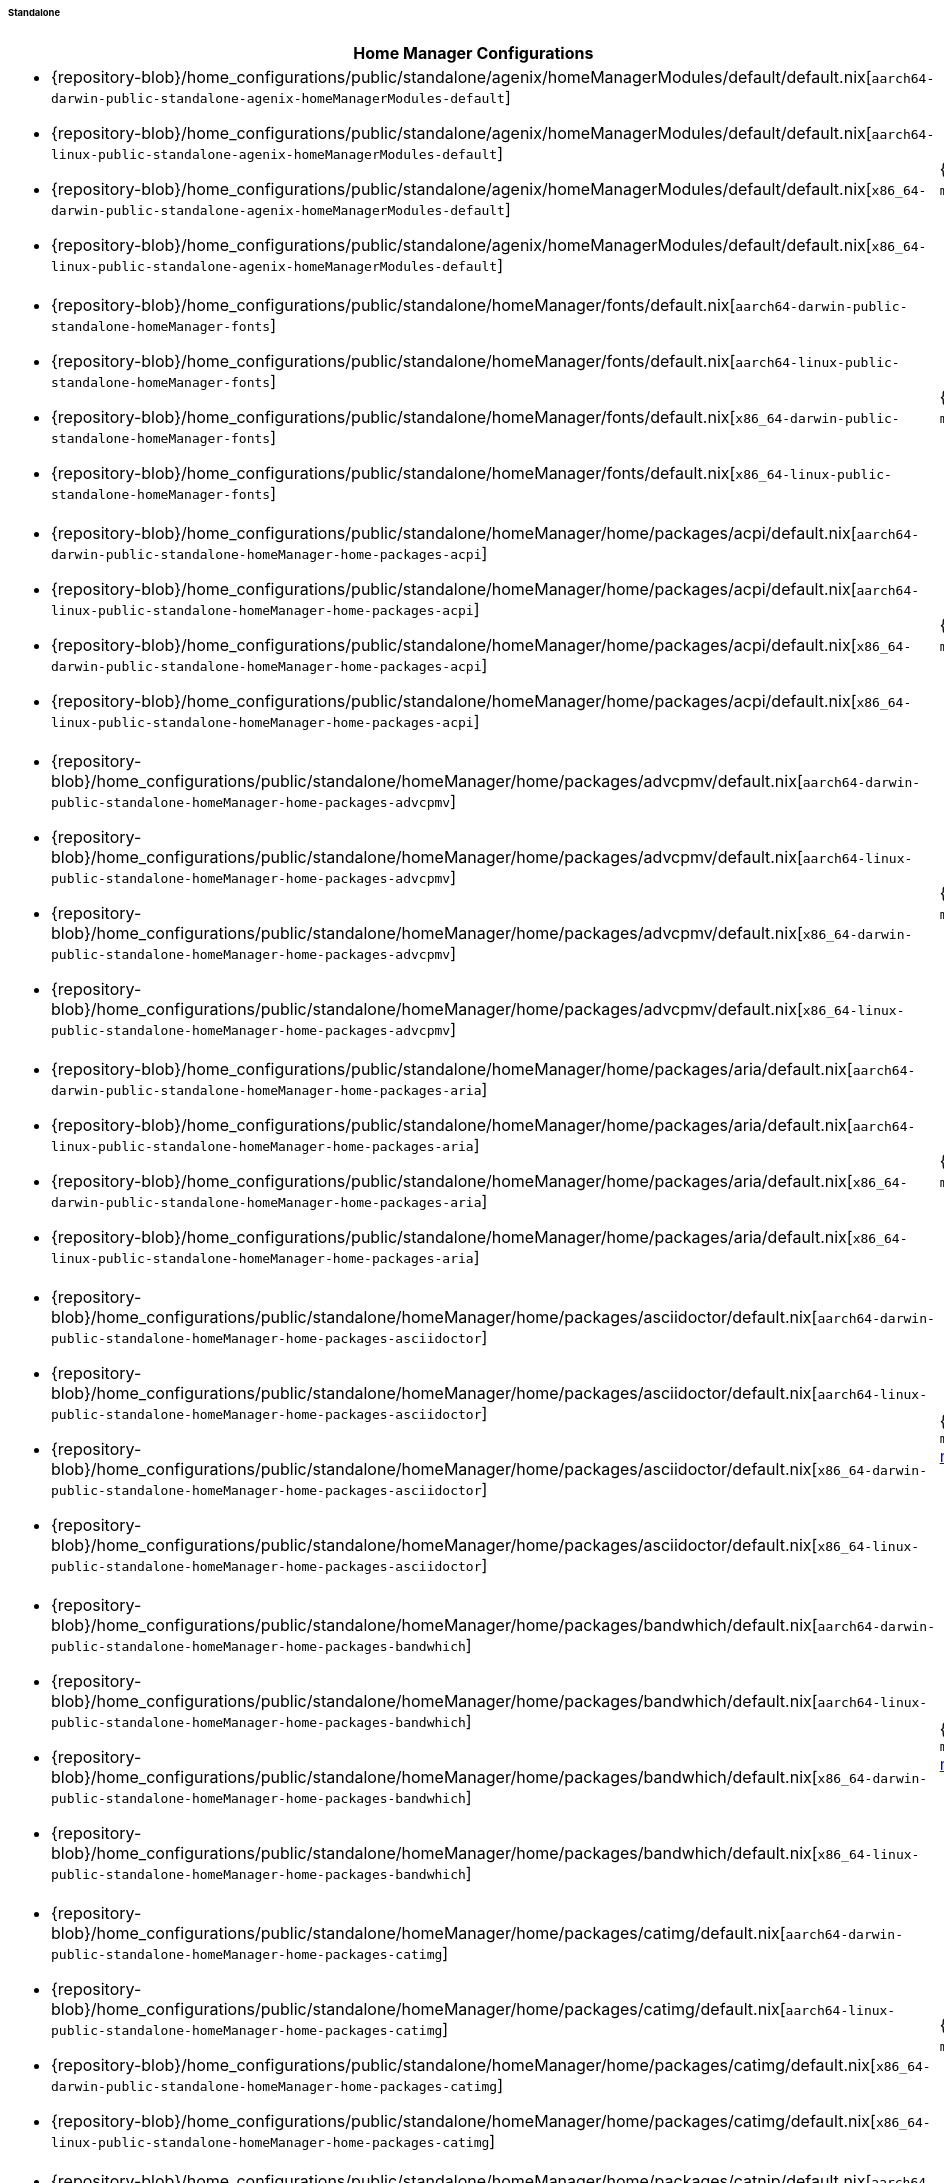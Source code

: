 ====== Standalone
:directory: {repository-blob}/home_configurations/public/standalone

[cols="4a,1a"]
|===
| Home Manager Configurations | Description

| * {directory}/agenix/homeManagerModules/default/default.nix[`aarch64-darwin-public-standalone-agenix-homeManagerModules-default`]
  * {directory}/agenix/homeManagerModules/default/default.nix[`aarch64-linux-public-standalone-agenix-homeManagerModules-default`]
  * {directory}/agenix/homeManagerModules/default/default.nix[`x86_64-darwin-public-standalone-agenix-homeManagerModules-default`]
  * {directory}/agenix/homeManagerModules/default/default.nix[`x86_64-linux-public-standalone-agenix-homeManagerModules-default`]
| {minimal-reproducible-example}[MWE] of the
  `modules.agenix.homeManagerModules.default`
  <<developer_documentation_architecture_code_map_modules_directory, module>>.

| * {directory}/homeManager/fonts/default.nix[`aarch64-darwin-public-standalone-homeManager-fonts`]
  * {directory}/homeManager/fonts/default.nix[`aarch64-linux-public-standalone-homeManager-fonts`]
  * {directory}/homeManager/fonts/default.nix[`x86_64-darwin-public-standalone-homeManager-fonts`]
  * {directory}/homeManager/fonts/default.nix[`x86_64-linux-public-standalone-homeManager-fonts`]
| {minimal-reproducible-example}[MWE] of the `modules.homeManager.fonts`
  <<developer_documentation_architecture_code_map_modules_directory, module>>.

| * {directory}/homeManager/home/packages/acpi/default.nix[`aarch64-darwin-public-standalone-homeManager-home-packages-acpi`]
  * {directory}/homeManager/home/packages/acpi/default.nix[`aarch64-linux-public-standalone-homeManager-home-packages-acpi`]
  * {directory}/homeManager/home/packages/acpi/default.nix[`x86_64-darwin-public-standalone-homeManager-home-packages-acpi`]
  * {directory}/homeManager/home/packages/acpi/default.nix[`x86_64-linux-public-standalone-homeManager-home-packages-acpi`]
| {minimal-reproducible-example}[MWE] of the
  `modules.homeManager.home.packages.acpi`
  <<developer_documentation_architecture_code_map_modules_directory, module>>.

| * {directory}/homeManager/home/packages/advcpmv/default.nix[`aarch64-darwin-public-standalone-homeManager-home-packages-advcpmv`]
  * {directory}/homeManager/home/packages/advcpmv/default.nix[`aarch64-linux-public-standalone-homeManager-home-packages-advcpmv`]
  * {directory}/homeManager/home/packages/advcpmv/default.nix[`x86_64-darwin-public-standalone-homeManager-home-packages-advcpmv`]
  * {directory}/homeManager/home/packages/advcpmv/default.nix[`x86_64-linux-public-standalone-homeManager-home-packages-advcpmv`]
| {minimal-reproducible-example}[MWE] of the
  `modules.homeManager.home.packages.advcpmv`
  <<developer_documentation_architecture_code_map_modules_directory, module>>.

| * {directory}/homeManager/home/packages/aria/default.nix[`aarch64-darwin-public-standalone-homeManager-home-packages-aria`]
  * {directory}/homeManager/home/packages/aria/default.nix[`aarch64-linux-public-standalone-homeManager-home-packages-aria`]
  * {directory}/homeManager/home/packages/aria/default.nix[`x86_64-darwin-public-standalone-homeManager-home-packages-aria`]
  * {directory}/homeManager/home/packages/aria/default.nix[`x86_64-linux-public-standalone-homeManager-home-packages-aria`]
| {minimal-reproducible-example}[MWE] of the
  `modules.homeManager.home.packages.aria`
  <<developer_documentation_architecture_code_map_modules_directory, module>>.

| * {directory}/homeManager/home/packages/asciidoctor/default.nix[`aarch64-darwin-public-standalone-homeManager-home-packages-asciidoctor`]
  * {directory}/homeManager/home/packages/asciidoctor/default.nix[`aarch64-linux-public-standalone-homeManager-home-packages-asciidoctor`]
  * {directory}/homeManager/home/packages/asciidoctor/default.nix[`x86_64-darwin-public-standalone-homeManager-home-packages-asciidoctor`]
  * {directory}/homeManager/home/packages/asciidoctor/default.nix[`x86_64-linux-public-standalone-homeManager-home-packages-asciidoctor`]
| {minimal-reproducible-example}[MWE] of the
  `modules.homeManager.home.packages.asciidoctor`
  <<developer_documentation_architecture_code_map_modules_directory, module>>.

| * {directory}/homeManager/home/packages/bandwhich/default.nix[`aarch64-darwin-public-standalone-homeManager-home-packages-bandwhich`]
  * {directory}/homeManager/home/packages/bandwhich/default.nix[`aarch64-linux-public-standalone-homeManager-home-packages-bandwhich`]
  * {directory}/homeManager/home/packages/bandwhich/default.nix[`x86_64-darwin-public-standalone-homeManager-home-packages-bandwhich`]
  * {directory}/homeManager/home/packages/bandwhich/default.nix[`x86_64-linux-public-standalone-homeManager-home-packages-bandwhich`]
| {minimal-reproducible-example}[MWE] of the
  `modules.homeManager.home.packages.bandwhich`
  <<developer_documentation_architecture_code_map_modules_directory, module>>.

| * {directory}/homeManager/home/packages/catimg/default.nix[`aarch64-darwin-public-standalone-homeManager-home-packages-catimg`]
  * {directory}/homeManager/home/packages/catimg/default.nix[`aarch64-linux-public-standalone-homeManager-home-packages-catimg`]
  * {directory}/homeManager/home/packages/catimg/default.nix[`x86_64-darwin-public-standalone-homeManager-home-packages-catimg`]
  * {directory}/homeManager/home/packages/catimg/default.nix[`x86_64-linux-public-standalone-homeManager-home-packages-catimg`]
| {minimal-reproducible-example}[MWE] of the
  `modules.homeManager.home.packages.catimg`
  <<developer_documentation_architecture_code_map_modules_directory, module>>.

| * {directory}/homeManager/home/packages/catnip/default.nix[`aarch64-darwin-public-standalone-homeManager-home-packages-catnip`]
  * {directory}/homeManager/home/packages/catnip/default.nix[`aarch64-linux-public-standalone-homeManager-home-packages-catnip`]
  * {directory}/homeManager/home/packages/catnip/default.nix[`x86_64-darwin-public-standalone-homeManager-home-packages-catnip`]
  * {directory}/homeManager/home/packages/catnip/default.nix[`x86_64-linux-public-standalone-homeManager-home-packages-catnip`]
| {minimal-reproducible-example}[MWE] of the
  `modules.homeManager.home.packages.catnip`
  <<developer_documentation_architecture_code_map_modules_directory, module>>.

| * {directory}/homeManager/home/packages/diskonaut/default.nix[`aarch64-darwin-public-standalone-homeManager-home-packages-diskonaut`]
  * {directory}/homeManager/home/packages/diskonaut/default.nix[`aarch64-linux-public-standalone-homeManager-home-packages-diskonaut`]
  * {directory}/homeManager/home/packages/diskonaut/default.nix[`x86_64-darwin-public-standalone-homeManager-home-packages-diskonaut`]
  * {directory}/homeManager/home/packages/diskonaut/default.nix[`x86_64-linux-public-standalone-homeManager-home-packages-diskonaut`]
| {minimal-reproducible-example}[MWE] of the
  `modules.homeManager.home.packages.diskonaut`
  <<developer_documentation_architecture_code_map_modules_directory, module>>.

| * {directory}/homeManager/home/packages/du-dust/default.nix[`aarch64-darwin-public-standalone-homeManager-home-packages-du-dust`]
  * {directory}/homeManager/home/packages/du-dust/default.nix[`aarch64-linux-public-standalone-homeManager-home-packages-du-dust`]
  * {directory}/homeManager/home/packages/du-dust/default.nix[`x86_64-darwin-public-standalone-homeManager-home-packages-du-dust`]
  * {directory}/homeManager/home/packages/du-dust/default.nix[`x86_64-linux-public-standalone-homeManager-home-packages-du-dust`]
| {minimal-reproducible-example}[MWE] of the
  `modules.homeManager.home.packages.du-dust`
  <<developer_documentation_architecture_code_map_modules_directory, module>>.

| * {directory}/homeManager/home/packages/dua/default.nix[`aarch64-darwin-public-standalone-homeManager-home-packages-dua`]
  * {directory}/homeManager/home/packages/dua/default.nix[`aarch64-linux-public-standalone-homeManager-home-packages-dua`]
  * {directory}/homeManager/home/packages/dua/default.nix[`x86_64-darwin-public-standalone-homeManager-home-packages-dua`]
  * {directory}/homeManager/home/packages/dua/default.nix[`x86_64-linux-public-standalone-homeManager-home-packages-dua`]
| {minimal-reproducible-example}[MWE] of the
  `modules.homeManager.home.packages.dua`
  <<developer_documentation_architecture_code_map_modules_directory, module>>.

| * {directory}/homeManager/home/packages/duf/default.nix[`aarch64-darwin-public-standalone-homeManager-home-packages-duf`]
  * {directory}/homeManager/home/packages/duf/default.nix[`aarch64-linux-public-standalone-homeManager-home-packages-duf`]
  * {directory}/homeManager/home/packages/duf/default.nix[`x86_64-darwin-public-standalone-homeManager-home-packages-duf`]
  * {directory}/homeManager/home/packages/duf/default.nix[`x86_64-linux-public-standalone-homeManager-home-packages-duf`]
| {minimal-reproducible-example}[MWE] of the
  `modules.homeManager.home.packages.duf`
  <<developer_documentation_architecture_code_map_modules_directory, module>>.

| * {directory}/homeManager/home/packages/fd/default.nix[`aarch64-darwin-public-standalone-homeManager-home-packages-fd`]
  * {directory}/homeManager/home/packages/fd/default.nix[`aarch64-linux-public-standalone-homeManager-home-packages-fd`]
  * {directory}/homeManager/home/packages/fd/default.nix[`x86_64-darwin-public-standalone-homeManager-home-packages-fd`]
  * {directory}/homeManager/home/packages/fd/default.nix[`x86_64-linux-public-standalone-homeManager-home-packages-fd`]
| {minimal-reproducible-example}[MWE] of the
  `modules.homeManager.home.packages.fd`
  <<developer_documentation_architecture_code_map_modules_directory, module>>.

| * {directory}/homeManager/home/packages/ffmpeg/default.nix[`aarch64-darwin-public-standalone-homeManager-home-packages-ffmpeg`]
  * {directory}/homeManager/home/packages/ffmpeg/default.nix[`aarch64-linux-public-standalone-homeManager-home-packages-ffmpeg`]
  * {directory}/homeManager/home/packages/ffmpeg/default.nix[`x86_64-darwin-public-standalone-homeManager-home-packages-ffmpeg`]
  * {directory}/homeManager/home/packages/ffmpeg/default.nix[`x86_64-linux-public-standalone-homeManager-home-packages-ffmpeg`]
| {minimal-reproducible-example}[MWE] of the
  `modules.homeManager.home.packages.ffmpeg`
  <<developer_documentation_architecture_code_map_modules_directory, module>>.

| * {directory}/homeManager/home/packages/file/default.nix[`aarch64-darwin-public-standalone-homeManager-home-packages-file`]
  * {directory}/homeManager/home/packages/file/default.nix[`aarch64-linux-public-standalone-homeManager-home-packages-file`]
  * {directory}/homeManager/home/packages/file/default.nix[`x86_64-darwin-public-standalone-homeManager-home-packages-file`]
  * {directory}/homeManager/home/packages/file/default.nix[`x86_64-linux-public-standalone-homeManager-home-packages-file`]
| {minimal-reproducible-example}[MWE] of the
  `modules.homeManager.home.packages.file`
  <<developer_documentation_architecture_code_map_modules_directory, module>>.

| * {directory}/homeManager/home/packages/gcc/default.nix[`aarch64-darwin-public-standalone-homeManager-home-packages-gcc`]
  * {directory}/homeManager/home/packages/gcc/default.nix[`aarch64-linux-public-standalone-homeManager-home-packages-gcc`]
  * {directory}/homeManager/home/packages/gcc/default.nix[`x86_64-darwin-public-standalone-homeManager-home-packages-gcc`]
  * {directory}/homeManager/home/packages/gcc/default.nix[`x86_64-linux-public-standalone-homeManager-home-packages-gcc`]
| {minimal-reproducible-example}[MWE] of the
  `modules.homeManager.home.packages.gcc`
  <<developer_documentation_architecture_code_map_modules_directory, module>>.

| * {directory}/homeManager/home/packages/gimp/default.nix[`aarch64-darwin-public-standalone-homeManager-home-packages-gimp`]
  * {directory}/homeManager/home/packages/gimp/default.nix[`aarch64-linux-public-standalone-homeManager-home-packages-gimp`]
  * {directory}/homeManager/home/packages/gimp/default.nix[`x86_64-darwin-public-standalone-homeManager-home-packages-gimp`]
  * {directory}/homeManager/home/packages/gimp/default.nix[`x86_64-linux-public-standalone-homeManager-home-packages-gimp`]
| {minimal-reproducible-example}[MWE] of the
  `modules.homeManager.home.packages.gimp`
  <<developer_documentation_architecture_code_map_modules_directory, module>>.

| * {directory}/homeManager/home/packages/glava/default.nix[`aarch64-darwin-public-standalone-homeManager-home-packages-glava`]
  * {directory}/homeManager/home/packages/glava/default.nix[`aarch64-linux-public-standalone-homeManager-home-packages-glava`]
  * {directory}/homeManager/home/packages/glava/default.nix[`x86_64-darwin-public-standalone-homeManager-home-packages-glava`]
  * {directory}/homeManager/home/packages/glava/default.nix[`x86_64-linux-public-standalone-homeManager-home-packages-glava`]
| {minimal-reproducible-example}[MWE] of the
  `modules.homeManager.home.packages.glava`
  <<developer_documentation_architecture_code_map_modules_directory, module>>.

| * {directory}/homeManager/home/packages/glow/default.nix[`aarch64-darwin-public-standalone-homeManager-home-packages-glow`]
  * {directory}/homeManager/home/packages/glow/default.nix[`aarch64-linux-public-standalone-homeManager-home-packages-glow`]
  * {directory}/homeManager/home/packages/glow/default.nix[`x86_64-darwin-public-standalone-homeManager-home-packages-glow`]
  * {directory}/homeManager/home/packages/glow/default.nix[`x86_64-linux-public-standalone-homeManager-home-packages-glow`]
| {minimal-reproducible-example}[MWE] of the
  `modules.homeManager.home.packages.glow`
  <<developer_documentation_architecture_code_map_modules_directory, module>>.

| * {directory}/homeManager/home/packages/gping/default.nix[`aarch64-darwin-public-standalone-homeManager-home-packages-gping`]
  * {directory}/homeManager/home/packages/gping/default.nix[`aarch64-linux-public-standalone-homeManager-home-packages-gping`]
  * {directory}/homeManager/home/packages/gping/default.nix[`x86_64-darwin-public-standalone-homeManager-home-packages-gping`]
  * {directory}/homeManager/home/packages/gping/default.nix[`x86_64-linux-public-standalone-homeManager-home-packages-gping`]
| {minimal-reproducible-example}[MWE] of the
  `modules.homeManager.home.packages.gping`
  <<developer_documentation_architecture_code_map_modules_directory, module>>.

| * {directory}/homeManager/home/packages/inkscape/default.nix[`aarch64-darwin-public-standalone-homeManager-home-packages-inkscape`]
  * {directory}/homeManager/home/packages/inkscape/default.nix[`aarch64-linux-public-standalone-homeManager-home-packages-inkscape`]
  * {directory}/homeManager/home/packages/inkscape/default.nix[`x86_64-darwin-public-standalone-homeManager-home-packages-inkscape`]
  * {directory}/homeManager/home/packages/inkscape/default.nix[`x86_64-linux-public-standalone-homeManager-home-packages-inkscape`]
| {minimal-reproducible-example}[MWE] of the
  `modules.homeManager.home.packages.inkscape`
  <<developer_documentation_architecture_code_map_modules_directory, module>>.

| * {directory}/homeManager/home/packages/kdenlive/default.nix[`aarch64-darwin-public-standalone-homeManager-home-packages-kdenlive`]
  * {directory}/homeManager/home/packages/kdenlive/default.nix[`aarch64-linux-public-standalone-homeManager-home-packages-kdenlive`]
  * {directory}/homeManager/home/packages/kdenlive/default.nix[`x86_64-darwin-public-standalone-homeManager-home-packages-kdenlive`]
  * {directory}/homeManager/home/packages/kdenlive/default.nix[`x86_64-linux-public-standalone-homeManager-home-packages-kdenlive`]
| {minimal-reproducible-example}[MWE] of the
  `modules.homeManager.home.packages.kdenlive`
  <<developer_documentation_architecture_code_map_modules_directory, module>>.

| * {directory}/homeManager/home/packages/killall/default.nix[`aarch64-darwin-public-standalone-homeManager-home-packages-killall`]
  * {directory}/homeManager/home/packages/killall/default.nix[`aarch64-linux-public-standalone-homeManager-home-packages-killall`]
  * {directory}/homeManager/home/packages/killall/default.nix[`x86_64-darwin-public-standalone-homeManager-home-packages-killall`]
  * {directory}/homeManager/home/packages/killall/default.nix[`x86_64-linux-public-standalone-homeManager-home-packages-killall`]
| {minimal-reproducible-example}[MWE] of the
  `modules.homeManager.home.packages.killall`
  <<developer_documentation_architecture_code_map_modules_directory, module>>.

| * {directory}/homeManager/home/packages/libreoffice/default.nix[`aarch64-darwin-public-standalone-homeManager-home-packages-libreoffice`]
  * {directory}/homeManager/home/packages/libreoffice/default.nix[`aarch64-linux-public-standalone-homeManager-home-packages-libreoffice`]
  * {directory}/homeManager/home/packages/libreoffice/default.nix[`x86_64-darwin-public-standalone-homeManager-home-packages-libreoffice`]
  * {directory}/homeManager/home/packages/libreoffice/default.nix[`x86_64-linux-public-standalone-homeManager-home-packages-libreoffice`]
| {minimal-reproducible-example}[MWE] of the
  `modules.homeManager.home.packages.libreoffice`
  <<developer_documentation_architecture_code_map_modules_directory, module>>.

| * {directory}/homeManager/home/packages/neofetch/default.nix[`aarch64-darwin-public-standalone-homeManager-home-packages-neofetch`]
  * {directory}/homeManager/home/packages/neofetch/default.nix[`aarch64-linux-public-standalone-homeManager-home-packages-neofetch`]
  * {directory}/homeManager/home/packages/neofetch/default.nix[`x86_64-darwin-public-standalone-homeManager-home-packages-neofetch`]
  * {directory}/homeManager/home/packages/neofetch/default.nix[`x86_64-linux-public-standalone-homeManager-home-packages-neofetch`]
| {minimal-reproducible-example}[MWE] of the
  `modules.homeManager.home.packages.neofetch`
  <<developer_documentation_architecture_code_map_modules_directory, module>>.

| * {directory}/homeManager/home/packages/p7zip/default.nix[`aarch64-darwin-public-standalone-homeManager-home-packages-p7zip`]
  * {directory}/homeManager/home/packages/p7zip/default.nix[`aarch64-linux-public-standalone-homeManager-home-packages-p7zip`]
  * {directory}/homeManager/home/packages/p7zip/default.nix[`x86_64-darwin-public-standalone-homeManager-home-packages-p7zip`]
  * {directory}/homeManager/home/packages/p7zip/default.nix[`x86_64-linux-public-standalone-homeManager-home-packages-p7zip`]
| {minimal-reproducible-example}[MWE] of the
  `modules.homeManager.home.packages.p7zip`
  <<developer_documentation_architecture_code_map_modules_directory, module>>.

| * {directory}/homeManager/home/packages/parallel/default.nix[`aarch64-darwin-public-standalone-homeManager-home-packages-parallel`]
  * {directory}/homeManager/home/packages/parallel/default.nix[`aarch64-linux-public-standalone-homeManager-home-packages-parallel`]
  * {directory}/homeManager/home/packages/parallel/default.nix[`x86_64-darwin-public-standalone-homeManager-home-packages-parallel`]
  * {directory}/homeManager/home/packages/parallel/default.nix[`x86_64-linux-public-standalone-homeManager-home-packages-parallel`]
| {minimal-reproducible-example}[MWE] of the
  `modules.homeManager.home.packages.parallel`
  <<developer_documentation_architecture_code_map_modules_directory, module>>.

| * {directory}/homeManager/home/packages/pipe-rename/default.nix[`aarch64-darwin-public-standalone-homeManager-home-packages-pipe-rename`]
  * {directory}/homeManager/home/packages/pipe-rename/default.nix[`aarch64-linux-public-standalone-homeManager-home-packages-pipe-rename`]
  * {directory}/homeManager/home/packages/pipe-rename/default.nix[`x86_64-darwin-public-standalone-homeManager-home-packages-pipe-rename`]
  * {directory}/homeManager/home/packages/pipe-rename/default.nix[`x86_64-linux-public-standalone-homeManager-home-packages-pipe-rename`]
| {minimal-reproducible-example}[MWE] of the
  `modules.homeManager.home.packages.pipe-rename`
  <<developer_documentation_architecture_code_map_modules_directory, module>>.

| * {directory}/homeManager/home/packages/poppler_utils/default.nix[`aarch64-darwin-public-standalone-homeManager-home-packages-poppler_utils`]
  * {directory}/homeManager/home/packages/poppler_utils/default.nix[`aarch64-linux-public-standalone-homeManager-home-packages-poppler_utils`]
  * {directory}/homeManager/home/packages/poppler_utils/default.nix[`x86_64-darwin-public-standalone-homeManager-home-packages-poppler_utils`]
  * {directory}/homeManager/home/packages/poppler_utils/default.nix[`x86_64-linux-public-standalone-homeManager-home-packages-poppler_utils`]
| {minimal-reproducible-example}[MWE] of the
  `modules.homeManager.home.packages.poppler_utils`
  <<developer_documentation_architecture_code_map_modules_directory, module>>.

| * {directory}/homeManager/home/packages/procs/default.nix[`aarch64-darwin-public-standalone-homeManager-home-packages-procs`]
  * {directory}/homeManager/home/packages/procs/default.nix[`aarch64-linux-public-standalone-homeManager-home-packages-procs`]
  * {directory}/homeManager/home/packages/procs/default.nix[`x86_64-darwin-public-standalone-homeManager-home-packages-procs`]
  * {directory}/homeManager/home/packages/procs/default.nix[`x86_64-linux-public-standalone-homeManager-home-packages-procs`]
| {minimal-reproducible-example}[MWE] of the
  `modules.homeManager.home.packages.procs`
  <<developer_documentation_architecture_code_map_modules_directory, module>>.

| * {directory}/homeManager/home/packages/pstree/default.nix[`aarch64-darwin-public-standalone-homeManager-home-packages-pstree`]
  * {directory}/homeManager/home/packages/pstree/default.nix[`aarch64-linux-public-standalone-homeManager-home-packages-pstree`]
  * {directory}/homeManager/home/packages/pstree/default.nix[`x86_64-darwin-public-standalone-homeManager-home-packages-pstree`]
  * {directory}/homeManager/home/packages/pstree/default.nix[`x86_64-linux-public-standalone-homeManager-home-packages-pstree`]
| {minimal-reproducible-example}[MWE] of the
  `modules.homeManager.home.packages.pstree`
  <<developer_documentation_architecture_code_map_modules_directory, module>>.

| * {directory}/homeManager/home/packages/ripgrep-all/default.nix[`aarch64-darwin-public-standalone-homeManager-home-packages-ripgrep-all`]
  * {directory}/homeManager/home/packages/ripgrep-all/default.nix[`aarch64-linux-public-standalone-homeManager-home-packages-ripgrep-all`]
  * {directory}/homeManager/home/packages/ripgrep-all/default.nix[`x86_64-darwin-public-standalone-homeManager-home-packages-ripgrep-all`]
  * {directory}/homeManager/home/packages/ripgrep-all/default.nix[`x86_64-linux-public-standalone-homeManager-home-packages-ripgrep-all`]
| {minimal-reproducible-example}[MWE] of the
  `modules.homeManager.home.packages.ripgrep-all`
  <<developer_documentation_architecture_code_map_modules_directory, module>>.

| * {directory}/homeManager/home/packages/rustup/default.nix[`aarch64-darwin-public-standalone-homeManager-home-packages-rustup`]
  * {directory}/homeManager/home/packages/rustup/default.nix[`aarch64-linux-public-standalone-homeManager-home-packages-rustup`]
  * {directory}/homeManager/home/packages/rustup/default.nix[`x86_64-darwin-public-standalone-homeManager-home-packages-rustup`]
  * {directory}/homeManager/home/packages/rustup/default.nix[`x86_64-linux-public-standalone-homeManager-home-packages-rustup`]
| {minimal-reproducible-example}[MWE] of the
  `modules.homeManager.home.packages.rustup`
  <<developer_documentation_architecture_code_map_modules_directory, module>>.

| * {directory}/homeManager/home/packages/thunderbird/default.nix[`aarch64-darwin-public-standalone-homeManager-home-packages-thunderbird`]
  * {directory}/homeManager/home/packages/thunderbird/default.nix[`aarch64-linux-public-standalone-homeManager-home-packages-thunderbird`]
  * {directory}/homeManager/home/packages/thunderbird/default.nix[`x86_64-darwin-public-standalone-homeManager-home-packages-thunderbird`]
  * {directory}/homeManager/home/packages/thunderbird/default.nix[`x86_64-linux-public-standalone-homeManager-home-packages-thunderbird`]
| {minimal-reproducible-example}[MWE] of the
  `modules.homeManager.home.packages.thunderbird`
  <<developer_documentation_architecture_code_map_modules_directory, module>>.

| * {directory}/homeManager/home/packages/tldr/default.nix[`aarch64-darwin-public-standalone-homeManager-home-packages-tldr`]
  * {directory}/homeManager/home/packages/tldr/default.nix[`aarch64-linux-public-standalone-homeManager-home-packages-tldr`]
  * {directory}/homeManager/home/packages/tldr/default.nix[`x86_64-darwin-public-standalone-homeManager-home-packages-tldr`]
  * {directory}/homeManager/home/packages/tldr/default.nix[`x86_64-linux-public-standalone-homeManager-home-packages-tldr`]
| {minimal-reproducible-example}[MWE] of the
  `modules.homeManager.home.packages.tldr`
  <<developer_documentation_architecture_code_map_modules_directory, module>>.

| * {directory}/homeManager/home/packages/tokei/default.nix[`aarch64-darwin-public-standalone-homeManager-home-packages-tokei`]
  * {directory}/homeManager/home/packages/tokei/default.nix[`aarch64-linux-public-standalone-homeManager-home-packages-tokei`]
  * {directory}/homeManager/home/packages/tokei/default.nix[`x86_64-darwin-public-standalone-homeManager-home-packages-tokei`]
  * {directory}/homeManager/home/packages/tokei/default.nix[`x86_64-linux-public-standalone-homeManager-home-packages-tokei`]
| {minimal-reproducible-example}[MWE] of the
  `modules.homeManager.home.packages.tokei`
  <<developer_documentation_architecture_code_map_modules_directory, module>>.

| * {directory}/homeManager/home/packages/tree/default.nix[`aarch64-darwin-public-standalone-homeManager-home-packages-tree`]
  * {directory}/homeManager/home/packages/tree/default.nix[`aarch64-linux-public-standalone-homeManager-home-packages-tree`]
  * {directory}/homeManager/home/packages/tree/default.nix[`x86_64-darwin-public-standalone-homeManager-home-packages-tree`]
  * {directory}/homeManager/home/packages/tree/default.nix[`x86_64-linux-public-standalone-homeManager-home-packages-tree`]
| {minimal-reproducible-example}[MWE] of the
  `modules.homeManager.home.packages.tree`
  <<developer_documentation_architecture_code_map_modules_directory, module>>.

| * {directory}/homeManager/home/packages/unzip/default.nix[`aarch64-darwin-public-standalone-homeManager-home-packages-unzip`]
  * {directory}/homeManager/home/packages/unzip/default.nix[`aarch64-linux-public-standalone-homeManager-home-packages-unzip`]
  * {directory}/homeManager/home/packages/unzip/default.nix[`x86_64-darwin-public-standalone-homeManager-home-packages-unzip`]
  * {directory}/homeManager/home/packages/unzip/default.nix[`x86_64-linux-public-standalone-homeManager-home-packages-unzip`]
| {minimal-reproducible-example}[MWE] of the
  `modules.homeManager.home.packages.unzip`
  <<developer_documentation_architecture_code_map_modules_directory, module>>.

| * {directory}/homeManager/home/packages/wl-clipboard/default.nix[`aarch64-darwin-public-standalone-homeManager-home-packages-wl-clipboard`]
  * {directory}/homeManager/home/packages/wl-clipboard/default.nix[`aarch64-linux-public-standalone-homeManager-home-packages-wl-clipboard`]
  * {directory}/homeManager/home/packages/wl-clipboard/default.nix[`x86_64-darwin-public-standalone-homeManager-home-packages-wl-clipboard`]
  * {directory}/homeManager/home/packages/wl-clipboard/default.nix[`x86_64-linux-public-standalone-homeManager-home-packages-wl-clipboard`]
| {minimal-reproducible-example}[MWE] of the
  `modules.homeManager.home.packages.wl-clipboard`
  <<developer_documentation_architecture_code_map_modules_directory, module>>.

| * {directory}/homeManager/home/packages/xdg-utils/default.nix[`aarch64-darwin-public-standalone-homeManager-home-packages-xdg-utils`]
  * {directory}/homeManager/home/packages/xdg-utils/default.nix[`aarch64-linux-public-standalone-homeManager-home-packages-xdg-utils`]
  * {directory}/homeManager/home/packages/xdg-utils/default.nix[`x86_64-darwin-public-standalone-homeManager-home-packages-xdg-utils`]
  * {directory}/homeManager/home/packages/xdg-utils/default.nix[`x86_64-linux-public-standalone-homeManager-home-packages-xdg-utils`]
| {minimal-reproducible-example}[MWE] of the
  `modules.homeManager.home.packages.xdg-utils`
  <<developer_documentation_architecture_code_map_modules_directory, module>>.

| * {directory}/homeManager/home/packages/zip/default.nix[`aarch64-darwin-public-standalone-homeManager-home-packages-zip`]
  * {directory}/homeManager/home/packages/zip/default.nix[`aarch64-linux-public-standalone-homeManager-home-packages-zip`]
  * {directory}/homeManager/home/packages/zip/default.nix[`x86_64-darwin-public-standalone-homeManager-home-packages-zip`]
  * {directory}/homeManager/home/packages/zip/default.nix[`x86_64-linux-public-standalone-homeManager-home-packages-zip`]
| {minimal-reproducible-example}[MWE] of the
  `modules.homeManager.home.packages.zip`
  <<developer_documentation_architecture_code_map_modules_directory, module>>.

| * {directory}/homeManager/home/sessionVariables/default.nix[`aarch64-darwin-public-standalone-homeManager-home-sessionVariables`]
  * {directory}/homeManager/home/sessionVariables/default.nix[`aarch64-linux-public-standalone-homeManager-home-sessionVariables`]
  * {directory}/homeManager/home/sessionVariables/default.nix[`x86_64-darwin-public-standalone-homeManager-home-sessionVariables`]
  * {directory}/homeManager/home/sessionVariables/default.nix[`x86_64-linux-public-standalone-homeManager-home-sessionVariables`]
| {minimal-reproducible-example}[MWE] of the
  `modules.homeManager.home.sessionVariables`
  <<developer_documentation_architecture_code_map_modules_directory, module>>.

| * {directory}/homeManager/home/shellAliases/default.nix[`aarch64-darwin-public-standalone-homeManager-home-shellAliases`]
  * {directory}/homeManager/home/shellAliases/default.nix[`aarch64-linux-public-standalone-homeManager-home-shellAliases`]
  * {directory}/homeManager/home/shellAliases/default.nix[`x86_64-darwin-public-standalone-homeManager-home-shellAliases`]
  * {directory}/homeManager/home/shellAliases/default.nix[`x86_64-linux-public-standalone-homeManager-home-shellAliases`]
| {minimal-reproducible-example}[MWE] of the
  `modules.homeManager.home.shellAliases`
  <<developer_documentation_architecture_code_map_modules_directory, module>>.

| * {directory}/homeManager/nixpkgs/config/allowUnfree/default.nix[`aarch64-darwin-public-standalone-homeManager-nixpkgs-config-allowUnfree`]
  * {directory}/homeManager/nixpkgs/config/allowUnfree/default.nix[`aarch64-linux-public-standalone-homeManager-nixpkgs-config-allowUnfree`]
  * {directory}/homeManager/nixpkgs/config/allowUnfree/default.nix[`x86_64-darwin-public-standalone-homeManager-nixpkgs-config-allowUnfree`]
  * {directory}/homeManager/nixpkgs/config/allowUnfree/default.nix[`x86_64-linux-public-standalone-homeManager-nixpkgs-config-allowUnfree`]
| {minimal-reproducible-example}[MWE] of the
  `modules.homeManager.nixpkgs.config.allowUnfree`
  <<developer_documentation_architecture_code_map_modules_directory, module>>.

| * {directory}/homeManager/programs/bash/default.nix[`aarch64-darwin-public-standalone-homeManager-programs-bash`]
  * {directory}/homeManager/programs/bash/default.nix[`aarch64-linux-public-standalone-homeManager-programs-bash`]
  * {directory}/homeManager/programs/bash/default.nix[`x86_64-darwin-public-standalone-homeManager-programs-bash`]
  * {directory}/homeManager/programs/bash/default.nix[`x86_64-linux-public-standalone-homeManager-programs-bash`]
| {minimal-reproducible-example}[MWE] of the `modules.homeManager.programs.bash`
  <<developer_documentation_architecture_code_map_modules_directory, module>>.

| * {directory}/homeManager/programs/bashmount/default.nix[`aarch64-darwin-public-standalone-homeManager-programs-bashmount`]
  * {directory}/homeManager/programs/bashmount/default.nix[`aarch64-linux-public-standalone-homeManager-programs-bashmount`]
  * {directory}/homeManager/programs/bashmount/default.nix[`x86_64-darwin-public-standalone-homeManager-programs-bashmount`]
  * {directory}/homeManager/programs/bashmount/default.nix[`x86_64-linux-public-standalone-homeManager-programs-bashmount`]
| {minimal-reproducible-example}[MWE] of the
  `modules.homeManager.programs.bashmount`
  <<developer_documentation_architecture_code_map_modules_directory, module>>.

| * {directory}/homeManager/programs/bat/default.nix[`aarch64-darwin-public-standalone-homeManager-programs-bat`]
  * {directory}/homeManager/programs/bat/default.nix[`aarch64-linux-public-standalone-homeManager-programs-bat`]
  * {directory}/homeManager/programs/bat/default.nix[`x86_64-darwin-public-standalone-homeManager-programs-bat`]
  * {directory}/homeManager/programs/bat/default.nix[`x86_64-linux-public-standalone-homeManager-programs-bat`]
| {minimal-reproducible-example}[MWE] of the `modules.homeManager.programs.bat`
  <<developer_documentation_architecture_code_map_modules_directory, module>>.

| * {directory}/homeManager/programs/btop/default.nix[`aarch64-darwin-public-standalone-homeManager-programs-btop`]
  * {directory}/homeManager/programs/btop/default.nix[`aarch64-linux-public-standalone-homeManager-programs-btop`]
  * {directory}/homeManager/programs/btop/default.nix[`x86_64-darwin-public-standalone-homeManager-programs-btop`]
  * {directory}/homeManager/programs/btop/default.nix[`x86_64-linux-public-standalone-homeManager-programs-btop`]
| {minimal-reproducible-example}[MWE] of the `modules.homeManager.programs.btop`
  <<developer_documentation_architecture_code_map_modules_directory, module>>.

| * {directory}/homeManager/programs/direnv/default.nix[`aarch64-darwin-public-standalone-homeManager-programs-direnv`]
  * {directory}/homeManager/programs/direnv/default.nix[`aarch64-linux-public-standalone-homeManager-programs-direnv`]
  * {directory}/homeManager/programs/direnv/default.nix[`x86_64-darwin-public-standalone-homeManager-programs-direnv`]
  * {directory}/homeManager/programs/direnv/default.nix[`x86_64-linux-public-standalone-homeManager-programs-direnv`]
| {minimal-reproducible-example}[MWE] of the `modules.homeManager.programs.direnv`
  <<developer_documentation_architecture_code_map_modules_directory, module>>.

| * {directory}/homeManager/programs/eza/default.nix[`aarch64-darwin-public-standalone-homeManager-programs-eza`]
  * {directory}/homeManager/programs/eza/default.nix[`aarch64-linux-public-standalone-homeManager-programs-eza`]
  * {directory}/homeManager/programs/eza/default.nix[`x86_64-darwin-public-standalone-homeManager-programs-eza`]
  * {directory}/homeManager/programs/eza/default.nix[`x86_64-linux-public-standalone-homeManager-programs-eza`]
| {minimal-reproducible-example}[MWE] of the `modules.homeManager.programs.eza`
  <<developer_documentation_architecture_code_map_modules_directory, module>>.

| * {directory}/homeManager/programs/feh/default.nix[`aarch64-darwin-public-standalone-homeManager-programs-feh`]
  * {directory}/homeManager/programs/feh/default.nix[`aarch64-linux-public-standalone-homeManager-programs-feh`]
  * {directory}/homeManager/programs/feh/default.nix[`x86_64-darwin-public-standalone-homeManager-programs-feh`]
  * {directory}/homeManager/programs/feh/default.nix[`x86_64-linux-public-standalone-homeManager-programs-feh`]
| {minimal-reproducible-example}[MWE] of the `modules.homeManager.programs.feh`
  <<developer_documentation_architecture_code_map_modules_directory, module>>.

| * {directory}/homeManager/programs/firefox/default.nix[`aarch64-darwin-public-standalone-homeManager-programs-firefox`]
  * {directory}/homeManager/programs/firefox/default.nix[`aarch64-linux-public-standalone-homeManager-programs-firefox`]
  * {directory}/homeManager/programs/firefox/default.nix[`x86_64-darwin-public-standalone-homeManager-programs-firefox`]
  * {directory}/homeManager/programs/firefox/default.nix[`x86_64-linux-public-standalone-homeManager-programs-firefox`]
| {minimal-reproducible-example}[MWE] of the
  `modules.homeManager.programs.firefox`
  <<developer_documentation_architecture_code_map_modules_directory, module>>.

| * {directory}/homeManager/programs/fish/default.nix[`aarch64-darwin-public-standalone-homeManager-programs-fish`]
  * {directory}/homeManager/programs/fish/default.nix[`aarch64-linux-public-standalone-homeManager-programs-fish`]
  * {directory}/homeManager/programs/fish/default.nix[`x86_64-darwin-public-standalone-homeManager-programs-fish`]
  * {directory}/homeManager/programs/fish/default.nix[`x86_64-linux-public-standalone-homeManager-programs-fish`]
| {minimal-reproducible-example}[MWE] of the `modules.homeManager.programs.fish`
  <<developer_documentation_architecture_code_map_modules_directory, module>>.

| * {directory}/homeManager/programs/fzf/default.nix[`aarch64-darwin-public-standalone-homeManager-programs-fzf`]
  * {directory}/homeManager/programs/fzf/default.nix[`aarch64-linux-public-standalone-homeManager-programs-fzf`]
  * {directory}/homeManager/programs/fzf/default.nix[`x86_64-darwin-public-standalone-homeManager-programs-fzf`]
  * {directory}/homeManager/programs/fzf/default.nix[`x86_64-linux-public-standalone-homeManager-programs-fzf`]
| {minimal-reproducible-example}[MWE] of the `modules.homeManager.programs.fzf`
  <<developer_documentation_architecture_code_map_modules_directory, module>>.

| * {directory}/homeManager/programs/git/default.nix[`aarch64-darwin-public-standalone-homeManager-programs-git`]
  * {directory}/homeManager/programs/git/default.nix[`aarch64-linux-public-standalone-homeManager-programs-git`]
  * {directory}/homeManager/programs/git/default.nix[`x86_64-darwin-public-standalone-homeManager-programs-git`]
  * {directory}/homeManager/programs/git/default.nix[`x86_64-linux-public-standalone-homeManager-programs-git`]
| {minimal-reproducible-example}[MWE] of the `modules.homeManager.programs.git`
  <<developer_documentation_architecture_code_map_modules_directory, module>>.

| * {directory}/homeManager/programs/gpg/default.nix[`aarch64-darwin-public-standalone-homeManager-programs-gpg`]
  * {directory}/homeManager/programs/gpg/default.nix[`aarch64-linux-public-standalone-homeManager-programs-gpg`]
  * {directory}/homeManager/programs/gpg/default.nix[`x86_64-darwin-public-standalone-homeManager-programs-gpg`]
  * {directory}/homeManager/programs/gpg/default.nix[`x86_64-linux-public-standalone-homeManager-programs-gpg`]
| {minimal-reproducible-example}[MWE] of the `modules.homeManager.programs.gpg`
  <<developer_documentation_architecture_code_map_modules_directory, module>>.

| * {directory}/homeManager/programs/home-manager/default.nix[`aarch64-darwin-public-standalone-homeManager-programs-home-manager`]
  * {directory}/homeManager/programs/home-manager/default.nix[`aarch64-linux-public-standalone-homeManager-programs-home-manager`]
  * {directory}/homeManager/programs/home-manager/default.nix[`x86_64-darwin-public-standalone-homeManager-programs-home-manager`]
  * {directory}/homeManager/programs/home-manager/default.nix[`x86_64-linux-public-standalone-homeManager-programs-home-manager`]
| {minimal-reproducible-example}[MWE] of the
  `modules.homeManager.programs.home-manager`
  <<developer_documentation_architecture_code_map_modules_directory, module>>.

| * {directory}/homeManager/programs/imv/default.nix[`aarch64-darwin-public-standalone-homeManager-programs-imv`]
  * {directory}/homeManager/programs/imv/default.nix[`aarch64-linux-public-standalone-homeManager-programs-imv`]
  * {directory}/homeManager/programs/imv/default.nix[`x86_64-darwin-public-standalone-homeManager-programs-imv`]
  * {directory}/homeManager/programs/imv/default.nix[`x86_64-linux-public-standalone-homeManager-programs-imv`]
| {minimal-reproducible-example}[MWE] of the `modules.homeManager.programs.imv`
  <<developer_documentation_architecture_code_map_modules_directory, module>>.

| * {directory}/homeManager/programs/jq/default.nix[`aarch64-darwin-public-standalone-homeManager-programs-jq`]
  * {directory}/homeManager/programs/jq/default.nix[`aarch64-linux-public-standalone-homeManager-programs-jq`]
  * {directory}/homeManager/programs/jq/default.nix[`x86_64-darwin-public-standalone-homeManager-programs-jq`]
  * {directory}/homeManager/programs/jq/default.nix[`x86_64-linux-public-standalone-homeManager-programs-jq`]
| {minimal-reproducible-example}[MWE] of the `modules.homeManager.programs.jq`
  <<developer_documentation_architecture_code_map_modules_directory, module>>.

| * {directory}/homeManager/programs/kitty/default.nix[`aarch64-darwin-public-standalone-homeManager-programs-kitty`]
  * {directory}/homeManager/programs/kitty/default.nix[`aarch64-linux-public-standalone-homeManager-programs-kitty`]
  * {directory}/homeManager/programs/kitty/default.nix[`x86_64-darwin-public-standalone-homeManager-programs-kitty`]
  * {directory}/homeManager/programs/kitty/default.nix[`x86_64-linux-public-standalone-homeManager-programs-kitty`]
| {minimal-reproducible-example}[MWE] of the `modules.homeManager.programs.kitty`
  <<developer_documentation_architecture_code_map_modules_directory, module>>.

| * {directory}/homeManager/programs/lazygit/default.nix[`aarch64-darwin-public-standalone-homeManager-programs-lazygit`]
  * {directory}/homeManager/programs/lazygit/default.nix[`aarch64-linux-public-standalone-homeManager-programs-lazygit`]
  * {directory}/homeManager/programs/lazygit/default.nix[`x86_64-darwin-public-standalone-homeManager-programs-lazygit`]
  * {directory}/homeManager/programs/lazygit/default.nix[`x86_64-linux-public-standalone-homeManager-programs-lazygit`]
| {minimal-reproducible-example}[MWE] of the
  `modules.homeManager.programs.lazygit`
  <<developer_documentation_architecture_code_map_modules_directory, module>>.

| * {directory}/homeManager/programs/man/default.nix[`aarch64-darwin-public-standalone-homeManager-programs-man`]
  * {directory}/homeManager/programs/man/default.nix[`aarch64-linux-public-standalone-homeManager-programs-man`]
  * {directory}/homeManager/programs/man/default.nix[`x86_64-darwin-public-standalone-homeManager-programs-man`]
  * {directory}/homeManager/programs/man/default.nix[`x86_64-linux-public-standalone-homeManager-programs-man`]
| {minimal-reproducible-example}[MWE] of the `modules.homeManager.programs.man`
  <<developer_documentation_architecture_code_map_modules_directory, module>>.

| * {directory}/homeManager/programs/mpv/default.nix[`aarch64-darwin-public-standalone-homeManager-programs-mpv`]
  * {directory}/homeManager/programs/mpv/default.nix[`aarch64-linux-public-standalone-homeManager-programs-mpv`]
  * {directory}/homeManager/programs/mpv/default.nix[`x86_64-darwin-public-standalone-homeManager-programs-mpv`]
  * {directory}/homeManager/programs/mpv/default.nix[`x86_64-linux-public-standalone-homeManager-programs-mpv`]
| {minimal-reproducible-example}[MWE] of the `modules.homeManager.programs.mpv`
  <<developer_documentation_architecture_code_map_modules_directory, module>>.

| * {directory}/homeManager/programs/password-store/default.nix[`aarch64-darwin-public-standalone-homeManager-programs-password-store`]
  * {directory}/homeManager/programs/password-store/default.nix[`aarch64-linux-public-standalone-homeManager-programs-password-store`]
  * {directory}/homeManager/programs/password-store/default.nix[`x86_64-darwin-public-standalone-homeManager-programs-password-store`]
  * {directory}/homeManager/programs/password-store/default.nix[`x86_64-linux-public-standalone-homeManager-programs-password-store`]
| {minimal-reproducible-example}[MWE] of the
  `modules.homeManager.programs.password-store`
  <<developer_documentation_architecture_code_map_modules_directory, module>>.

| * {directory}/homeManager/programs/qutebrowser/default.nix[`aarch64-darwin-public-standalone-homeManager-programs-qutebrowser`]
  * {directory}/homeManager/programs/qutebrowser/default.nix[`aarch64-linux-public-standalone-homeManager-programs-qutebrowser`]
  * {directory}/homeManager/programs/qutebrowser/default.nix[`x86_64-darwin-public-standalone-homeManager-programs-qutebrowser`]
  * {directory}/homeManager/programs/qutebrowser/default.nix[`x86_64-linux-public-standalone-homeManager-programs-qutebrowser`]
| {minimal-reproducible-example}[MWE] of the
  `modules.homeManager.programs.qutebrowser`
  <<developer_documentation_architecture_code_map_modules_directory, module>>.

| * {directory}/homeManager/programs/ripgrep/default.nix[`aarch64-darwin-public-standalone-homeManager-programs-ripgrep`]
  * {directory}/homeManager/programs/ripgrep/default.nix[`aarch64-linux-public-standalone-homeManager-programs-ripgrep`]
  * {directory}/homeManager/programs/ripgrep/default.nix[`x86_64-darwin-public-standalone-homeManager-programs-ripgrep`]
  * {directory}/homeManager/programs/ripgrep/default.nix[`x86_64-linux-public-standalone-homeManager-programs-ripgrep`]
| {minimal-reproducible-example}[MWE] of the
  `modules.homeManager.programs.ripgrep`
  <<developer_documentation_architecture_code_map_modules_directory, module>>.

| * {directory}/homeManager/programs/rofi/default.nix[`aarch64-darwin-public-standalone-homeManager-programs-rofi`]
  * {directory}/homeManager/programs/rofi/default.nix[`aarch64-linux-public-standalone-homeManager-programs-rofi`]
  * {directory}/homeManager/programs/rofi/default.nix[`x86_64-darwin-public-standalone-homeManager-programs-rofi`]
  * {directory}/homeManager/programs/rofi/default.nix[`x86_64-linux-public-standalone-homeManager-programs-rofi`]
| {minimal-reproducible-example}[MWE] of the `modules.homeManager.programs.rofi`
  <<developer_documentation_architecture_code_map_modules_directory, module>>.

| * {directory}/homeManager/programs/swaylock/default.nix[`aarch64-darwin-public-standalone-homeManager-programs-swaylock`]
  * {directory}/homeManager/programs/swaylock/default.nix[`aarch64-linux-public-standalone-homeManager-programs-swaylock`]
  * {directory}/homeManager/programs/swaylock/default.nix[`x86_64-darwin-public-standalone-homeManager-programs-swaylock`]
  * {directory}/homeManager/programs/swaylock/default.nix[`x86_64-linux-public-standalone-homeManager-programs-swaylock`]
| {minimal-reproducible-example}[MWE] of the
  `modules.homeManager.programs.swaylock`
  <<developer_documentation_architecture_code_map_modules_directory, module>>.

| * {directory}/homeManager/programs/taskwarrior/default.nix[`aarch64-darwin-public-standalone-homeManager-programs-taskwarrior`]
  * {directory}/homeManager/programs/taskwarrior/default.nix[`aarch64-linux-public-standalone-homeManager-programs-taskwarrior`]
  * {directory}/homeManager/programs/taskwarrior/default.nix[`x86_64-darwin-public-standalone-homeManager-programs-taskwarrior`]
  * {directory}/homeManager/programs/taskwarrior/default.nix[`x86_64-linux-public-standalone-homeManager-programs-taskwarrior`]
| {minimal-reproducible-example}[MWE] of the
  `modules.homeManager.programs.taskwarrior`
  <<developer_documentation_architecture_code_map_modules_directory, module>>.

| * {directory}/homeManager/programs/wlogout/default.nix[`aarch64-darwin-public-standalone-homeManager-programs-wlogout`]
  * {directory}/homeManager/programs/wlogout/default.nix[`aarch64-linux-public-standalone-homeManager-programs-wlogout`]
  * {directory}/homeManager/programs/wlogout/default.nix[`x86_64-darwin-public-standalone-homeManager-programs-wlogout`]
  * {directory}/homeManager/programs/wlogout/default.nix[`x86_64-linux-public-standalone-homeManager-programs-wlogout`]
| {minimal-reproducible-example}[MWE] of the
  `modules.homeManager.programs.wlogout`
  <<developer_documentation_architecture_code_map_modules_directory, module>>.

| * {directory}/homeManager/programs/xplr/default.nix[`aarch64-darwin-public-standalone-homeManager-programs-xplr`]
  * {directory}/homeManager/programs/xplr/default.nix[`aarch64-linux-public-standalone-homeManager-programs-xplr`]
  * {directory}/homeManager/programs/xplr/default.nix[`x86_64-darwin-public-standalone-homeManager-programs-xplr`]
  * {directory}/homeManager/programs/xplr/default.nix[`x86_64-linux-public-standalone-homeManager-programs-xplr`]
| {minimal-reproducible-example}[MWE] of the `modules.homeManager.programs.xplr`
  <<developer_documentation_architecture_code_map_modules_directory, module>>.

| * {directory}/homeManager/programs/zathura/default.nix[`aarch64-darwin-public-standalone-homeManager-programs-zathura`]
  * {directory}/homeManager/programs/zathura/default.nix[`aarch64-linux-public-standalone-homeManager-programs-zathura`]
  * {directory}/homeManager/programs/zathura/default.nix[`x86_64-darwin-public-standalone-homeManager-programs-zathura`]
  * {directory}/homeManager/programs/zathura/default.nix[`x86_64-linux-public-standalone-homeManager-programs-zathura`]
| {minimal-reproducible-example}[MWE] of the
  `modules.homeManager.programs.zathura`
  <<developer_documentation_architecture_code_map_modules_directory, module>>.

| * {directory}/homeManager/programs/zellij/default.nix[`aarch64-darwin-public-standalone-homeManager-programs-zellij`]
  * {directory}/homeManager/programs/zellij/default.nix[`aarch64-linux-public-standalone-homeManager-programs-zellij`]
  * {directory}/homeManager/programs/zellij/default.nix[`x86_64-darwin-public-standalone-homeManager-programs-zellij`]
  * {directory}/homeManager/programs/zellij/default.nix[`x86_64-linux-public-standalone-homeManager-programs-zellij`]
| {minimal-reproducible-example}[MWE] of the `modules.homeManager.programs.zellij`
  <<developer_documentation_architecture_code_map_modules_directory, module>>.

| * {directory}/homeManager/programs/zoxide/default.nix[`aarch64-darwin-public-standalone-homeManager-programs-zoxide`]
  * {directory}/homeManager/programs/zoxide/default.nix[`aarch64-linux-public-standalone-homeManager-programs-zoxide`]
  * {directory}/homeManager/programs/zoxide/default.nix[`x86_64-darwin-public-standalone-homeManager-programs-zoxide`]
  * {directory}/homeManager/programs/zoxide/default.nix[`x86_64-linux-public-standalone-homeManager-programs-zoxide`]
| {minimal-reproducible-example}[MWE] of the `modules.homeManager.programs.zoxide`
  <<developer_documentation_architecture_code_map_modules_directory, module>>.

| * {directory}/homeManager/services/dunst/default.nix[`aarch64-darwin-public-standalone-homeManager-services-dunst`]
  * {directory}/homeManager/services/dunst/default.nix[`aarch64-linux-public-standalone-homeManager-services-dunst`]
  * {directory}/homeManager/services/dunst/default.nix[`x86_64-darwin-public-standalone-homeManager-services-dunst`]
  * {directory}/homeManager/services/dunst/default.nix[`x86_64-linux-public-standalone-homeManager-services-dunst`]
| {minimal-reproducible-example}[MWE] of the `modules.homeManager.services.dunst`
  <<developer_documentation_architecture_code_map_modules_directory, module>>.

| * {directory}/homeManager/services/easyeffects/default.nix[`aarch64-darwin-public-standalone-homeManager-services-easyeffects`]
  * {directory}/homeManager/services/easyeffects/default.nix[`aarch64-linux-public-standalone-homeManager-services-easyeffects`]
  * {directory}/homeManager/services/easyeffects/default.nix[`x86_64-darwin-public-standalone-homeManager-services-easyeffects`]
  * {directory}/homeManager/services/easyeffects/default.nix[`x86_64-linux-public-standalone-homeManager-services-easyeffects`]
| {minimal-reproducible-example}[MWE] of the
  `modules.homeManager.services.easyeffects`
  <<developer_documentation_architecture_code_map_modules_directory, module>>.

| * {directory}/homeManager/services/gammastep/default.nix[`aarch64-darwin-public-standalone-homeManager-services-gammastep`]
  * {directory}/homeManager/services/gammastep/default.nix[`aarch64-linux-public-standalone-homeManager-services-gammastep`]
  * {directory}/homeManager/services/gammastep/default.nix[`x86_64-darwin-public-standalone-homeManager-services-gammastep`]
  * {directory}/homeManager/services/gammastep/default.nix[`x86_64-linux-public-standalone-homeManager-services-gammastep`]
| {minimal-reproducible-example}[MWE] of the
  `modules.homeManager.services.gammastep`
  <<developer_documentation_architecture_code_map_modules_directory, module>>.

| * {directory}/homeManager/services/gpg-agent/default.nix[`aarch64-darwin-public-standalone-homeManager-services-gpg-agent`]
  * {directory}/homeManager/services/gpg-agent/default.nix[`aarch64-linux-public-standalone-homeManager-services-gpg-agent`]
  * {directory}/homeManager/services/gpg-agent/default.nix[`x86_64-darwin-public-standalone-homeManager-services-gpg-agent`]
  * {directory}/homeManager/services/gpg-agent/default.nix[`x86_64-linux-public-standalone-homeManager-services-gpg-agent`]
| {minimal-reproducible-example}[MWE] of the
  `modules.homeManager.services.gpg-agent`
  <<developer_documentation_architecture_code_map_modules_directory, module>>.

| * {directory}/homeManager/services/swayidle/default.nix[`aarch64-darwin-public-standalone-homeManager-services-swayidle`]
  * {directory}/homeManager/services/swayidle/default.nix[`aarch64-linux-public-standalone-homeManager-services-swayidle`]
  * {directory}/homeManager/services/swayidle/default.nix[`x86_64-darwin-public-standalone-homeManager-services-swayidle`]
  * {directory}/homeManager/services/swayidle/default.nix[`x86_64-linux-public-standalone-homeManager-services-swayidle`]
| {minimal-reproducible-example}[MWE] of the
  `modules.homeManager.services.swayidle`
  <<developer_documentation_architecture_code_map_modules_directory, module>>.

| * {directory}/homeManager/systemd/user/tmpfiles/rules/default.nix[`aarch64-darwin-public-standalone-homeManager-systemd-user-tmpfiles-rules`]
  * {directory}/homeManager/systemd/user/tmpfiles/rules/default.nix[`aarch64-linux-public-standalone-homeManager-systemd-user-tmpfiles-rules`]
  * {directory}/homeManager/systemd/user/tmpfiles/rules/default.nix[`x86_64-darwin-public-standalone-homeManager-systemd-user-tmpfiles-rules`]
  * {directory}/homeManager/systemd/user/tmpfiles/rules/default.nix[`x86_64-linux-public-standalone-homeManager-systemd-user-tmpfiles-rules`]
| {minimal-reproducible-example}[MWE] of the
  `modules.homeManager.systemd.user.tmpfiles.rules`
  <<developer_documentation_architecture_code_map_modules_directory, module>>.

| * {directory}/homeManager/wayland/windowManager/hyprland/default.nix[`aarch64-darwin-public-standalone-homeManager-wayland-windowManager-hyprland`]
  * {directory}/homeManager/wayland/windowManager/hyprland/default.nix[`aarch64-linux-public-standalone-homeManager-wayland-windowManager-hyprland`]
  * {directory}/homeManager/wayland/windowManager/hyprland/default.nix[`x86_64-darwin-public-standalone-homeManager-wayland-windowManager-hyprland`]
  * {directory}/homeManager/wayland/windowManager/hyprland/default.nix[`x86_64-linux-public-standalone-homeManager-wayland-windowManager-hyprland`]
| {minimal-reproducible-example}[MWE] of the
  `modules.homeManager.wayland.windowManager.hyprland`
  <<developer_documentation_architecture_code_map_modules_directory, module>>.

| * {directory}/homeManager/xdg/default.nix[`aarch64-darwin-public-standalone-homeManager-xdg`]
  * {directory}/homeManager/xdg/default.nix[`aarch64-linux-public-standalone-homeManager-xdg`]
  * {directory}/homeManager/xdg/default.nix[`x86_64-darwin-public-standalone-homeManager-xdg`]
  * {directory}/homeManager/xdg/default.nix[`x86_64-linux-public-standalone-homeManager-xdg`]
| {minimal-reproducible-example}[MWE] of the `modules.homeManager.xdg`
  <<developer_documentation_architecture_code_map_modules_directory, module>>.

| * {directory}/nix-alien/default.nix[`aarch64-darwin-public-standalone-nix-alien`]
  * {directory}/nix-alien/default.nix[`aarch64-linux-public-standalone-nix-alien`]
  * {directory}/nix-alien/default.nix[`x86_64-darwin-public-standalone-nix-alien`]
  * {directory}/nix-alien/default.nix[`x86_64-linux-public-standalone-nix-alien`]
| {minimal-reproducible-example}[MWE] of the `modules.nix-alien`
  <<developer_documentation_architecture_code_map_modules_directory, module>>.

| * {directory}/services/battery/default.nix[`aarch64-darwin-public-standalone-services-battery`]
  * {directory}/services/battery/default.nix[`aarch64-linux-public-standalone-services-battery`]
  * {directory}/services/battery/default.nix[`x86_64-darwin-public-standalone-services-battery`]
  * {directory}/services/battery/default.nix[`x86_64-linux-public-standalone-services-battery`]
| {minimal-reproducible-example}[MWE] of the `modules.services.battery`
  <<developer_documentation_architecture_code_map_modules_directory, module>>.

| * {directory}/stylix/default.nix[`aarch64-darwin-public-standalone-stylix`]
  * {directory}/stylix/default.nix[`aarch64-linux-public-standalone-stylix`]
  * {directory}/stylix/default.nix[`x86_64-darwin-public-standalone-stylix`]
  * {directory}/stylix/default.nix[`x86_64-linux-public-standalone-stylix`]
| {minimal-reproducible-example}[MWE] of the `modules.stylix`
  <<developer_documentation_architecture_code_map_modules_directory, module>>.

| * {directory}/wayland/default.nix[`aarch64-darwin-public-standalone-wayland`]
  * {directory}/wayland/default.nix[`aarch64-linux-public-standalone-wayland`]
  * {directory}/wayland/default.nix[`x86_64-darwin-public-standalone-wayland`]
  * {directory}/wayland/default.nix[`x86_64-linux-public-standalone-wayland`]
| {minimal-reproducible-example}[MWE] of the `modules.wayland`
  <<developer_documentation_architecture_code_map_modules_directory, module>>.
|===

====
To build the Home Manager configurations directly from {repository}[upstream]
using {nix}[`nix`], run one of the following commands depending on the target
platform and Home Manager configuration:

[,bash,subs=attributes+]
----
{command-home-manager-switch-flake}aarch64-darwin-public-standalone-agenix-homeManagerModules-default
----

[,bash,subs=attributes+]
----
{command-home-manager-switch-flake}aarch64-linux-public-standalone-agenix-homeManagerModules-default
----

[,bash,subs=attributes+]
----
{command-home-manager-switch-flake}x86_64-darwin-public-standalone-agenix-homeManagerModules-default
----

[,bash,subs=attributes+]
----
{command-home-manager-switch-flake}x86_64-linux-public-standalone-agenix-homeManagerModules-default
----

[,bash,subs=attributes+]
----
{command-home-manager-switch-flake}aarch64-darwin-public-standalone-homeManager-fonts
----

[,bash,subs=attributes+]
----
{command-home-manager-switch-flake}aarch64-linux-public-standalone-homeManager-fonts
----

[,bash,subs=attributes+]
----
{command-home-manager-switch-flake}x86_64-darwin-public-standalone-homeManager-fonts
----

[,bash,subs=attributes+]
----
{command-home-manager-switch-flake}x86_64-linux-public-standalone-homeManager-fonts
----

[,bash,subs=attributes+]
----
{command-home-manager-switch-flake}aarch64-darwin-public-standalone-homeManager-home-packages-acpi
----

[,bash,subs=attributes+]
----
{command-home-manager-switch-flake}aarch64-linux-public-standalone-homeManager-home-packages-acpi
----

[,bash,subs=attributes+]
----
{command-home-manager-switch-flake}x86_64-darwin-public-standalone-homeManager-home-packages-acpi
----

[,bash,subs=attributes+]
----
{command-home-manager-switch-flake}x86_64-linux-public-standalone-homeManager-home-packages-acpi
----

[,bash,subs=attributes+]
----
{command-home-manager-switch-flake}aarch64-darwin-public-standalone-homeManager-home-packages-advcpmv
----

[,bash,subs=attributes+]
----
{command-home-manager-switch-flake}aarch64-linux-public-standalone-homeManager-home-packages-advcpmv
----

[,bash,subs=attributes+]
----
{command-home-manager-switch-flake}x86_64-darwin-public-standalone-homeManager-home-packages-advcpmv
----

[,bash,subs=attributes+]
----
{command-home-manager-switch-flake}x86_64-linux-public-standalone-homeManager-home-packages-advcpmv
----

[,bash,subs=attributes+]
----
{command-home-manager-switch-flake}aarch64-darwin-public-standalone-homeManager-home-packages-aria
----

[,bash,subs=attributes+]
----
{command-home-manager-switch-flake}aarch64-linux-public-standalone-homeManager-home-packages-aria
----

[,bash,subs=attributes+]
----
{command-home-manager-switch-flake}x86_64-darwin-public-standalone-homeManager-home-packages-aria
----

[,bash,subs=attributes+]
----
{command-home-manager-switch-flake}x86_64-linux-public-standalone-homeManager-home-packages-aria
----

[,bash,subs=attributes+]
----
{command-home-manager-switch-flake}aarch64-darwin-public-standalone-homeManager-home-packages-asciidoctor
----

[,bash,subs=attributes+]
----
{command-home-manager-switch-flake}aarch64-linux-public-standalone-homeManager-home-packages-asciidoctor
----

[,bash,subs=attributes+]
----
{command-home-manager-switch-flake}x86_64-darwin-public-standalone-homeManager-home-packages-asciidoctor
----

[,bash,subs=attributes+]
----
{command-home-manager-switch-flake}x86_64-linux-public-standalone-homeManager-home-packages-asciidoctor
----

[,bash,subs=attributes+]
----
{command-home-manager-switch-flake}aarch64-darwin-public-standalone-homeManager-home-packages-bandwhich
----

[,bash,subs=attributes+]
----
{command-home-manager-switch-flake}aarch64-linux-public-standalone-homeManager-home-packages-bandwhich
----

[,bash,subs=attributes+]
----
{command-home-manager-switch-flake}x86_64-darwin-public-standalone-homeManager-home-packages-bandwhich
----

[,bash,subs=attributes+]
----
{command-home-manager-switch-flake}x86_64-linux-public-standalone-homeManager-home-packages-bandwhich
----

[,bash,subs=attributes+]
----
{command-home-manager-switch-flake}aarch64-darwin-public-standalone-homeManager-home-packages-catimg
----

[,bash,subs=attributes+]
----
{command-home-manager-switch-flake}aarch64-linux-public-standalone-homeManager-home-packages-catimg
----

[,bash,subs=attributes+]
----
{command-home-manager-switch-flake}x86_64-darwin-public-standalone-homeManager-home-packages-catimg
----

[,bash,subs=attributes+]
----
{command-home-manager-switch-flake}x86_64-linux-public-standalone-homeManager-home-packages-catimg
----

[,bash,subs=attributes+]
----
{command-home-manager-switch-flake}aarch64-darwin-public-standalone-homeManager-home-packages-catnip
----

[,bash,subs=attributes+]
----
{command-home-manager-switch-flake}aarch64-linux-public-standalone-homeManager-home-packages-catnip
----

[,bash,subs=attributes+]
----
{command-home-manager-switch-flake}x86_64-darwin-public-standalone-homeManager-home-packages-catnip
----

[,bash,subs=attributes+]
----
{command-home-manager-switch-flake}x86_64-linux-public-standalone-homeManager-home-packages-catnip
----

[,bash,subs=attributes+]
----
{command-home-manager-switch-flake}aarch64-darwin-public-standalone-homeManager-home-packages-diskonaut
----

[,bash,subs=attributes+]
----
{command-home-manager-switch-flake}aarch64-linux-public-standalone-homeManager-home-packages-diskonaut
----

[,bash,subs=attributes+]
----
{command-home-manager-switch-flake}x86_64-darwin-public-standalone-homeManager-home-packages-diskonaut
----

[,bash,subs=attributes+]
----
{command-home-manager-switch-flake}x86_64-linux-public-standalone-homeManager-home-packages-diskonaut
----

[,bash,subs=attributes+]
----
{command-home-manager-switch-flake}aarch64-darwin-public-standalone-homeManager-home-packages-du-dust
----

[,bash,subs=attributes+]
----
{command-home-manager-switch-flake}aarch64-linux-public-standalone-homeManager-home-packages-du-dust
----

[,bash,subs=attributes+]
----
{command-home-manager-switch-flake}x86_64-darwin-public-standalone-homeManager-home-packages-du-dust
----

[,bash,subs=attributes+]
----
{command-home-manager-switch-flake}x86_64-linux-public-standalone-homeManager-home-packages-du-dust
----

[,bash,subs=attributes+]
----
{command-home-manager-switch-flake}aarch64-darwin-public-standalone-homeManager-home-packages-dua
----

[,bash,subs=attributes+]
----
{command-home-manager-switch-flake}aarch64-linux-public-standalone-homeManager-home-packages-dua
----

[,bash,subs=attributes+]
----
{command-home-manager-switch-flake}x86_64-darwin-public-standalone-homeManager-home-packages-dua
----

[,bash,subs=attributes+]
----
{command-home-manager-switch-flake}x86_64-linux-public-standalone-homeManager-home-packages-dua
----

[,bash,subs=attributes+]
----
{command-home-manager-switch-flake}aarch64-darwin-public-standalone-homeManager-home-packages-duf
----

[,bash,subs=attributes+]
----
{command-home-manager-switch-flake}aarch64-linux-public-standalone-homeManager-home-packages-duf
----

[,bash,subs=attributes+]
----
{command-home-manager-switch-flake}x86_64-darwin-public-standalone-homeManager-home-packages-duf
----

[,bash,subs=attributes+]
----
{command-home-manager-switch-flake}x86_64-linux-public-standalone-homeManager-home-packages-duf
----

[,bash,subs=attributes+]
----
{command-home-manager-switch-flake}aarch64-darwin-public-standalone-homeManager-home-packages-fd
----

[,bash,subs=attributes+]
----
{command-home-manager-switch-flake}aarch64-linux-public-standalone-homeManager-home-packages-fd
----

[,bash,subs=attributes+]
----
{command-home-manager-switch-flake}x86_64-darwin-public-standalone-homeManager-home-packages-fd
----

[,bash,subs=attributes+]
----
{command-home-manager-switch-flake}x86_64-linux-public-standalone-homeManager-home-packages-fd
----

[,bash,subs=attributes+]
----
{command-home-manager-switch-flake}aarch64-darwin-public-standalone-homeManager-home-packages-ffmpeg
----

[,bash,subs=attributes+]
----
{command-home-manager-switch-flake}aarch64-linux-public-standalone-homeManager-home-packages-ffmpeg
----

[,bash,subs=attributes+]
----
{command-home-manager-switch-flake}x86_64-darwin-public-standalone-homeManager-home-packages-ffmpeg
----

[,bash,subs=attributes+]
----
{command-home-manager-switch-flake}x86_64-linux-public-standalone-homeManager-home-packages-ffmpeg
----

[,bash,subs=attributes+]
----
{command-home-manager-switch-flake}aarch64-darwin-public-standalone-homeManager-home-packages-file
----

[,bash,subs=attributes+]
----
{command-home-manager-switch-flake}aarch64-linux-public-standalone-homeManager-home-packages-file
----

[,bash,subs=attributes+]
----
{command-home-manager-switch-flake}x86_64-darwin-public-standalone-homeManager-home-packages-file
----

[,bash,subs=attributes+]
----
{command-home-manager-switch-flake}x86_64-linux-public-standalone-homeManager-home-packages-file
----

[,bash,subs=attributes+]
----
{command-home-manager-switch-flake}aarch64-darwin-public-standalone-homeManager-home-packages-gcc
----

[,bash,subs=attributes+]
----
{command-home-manager-switch-flake}aarch64-linux-public-standalone-homeManager-home-packages-gcc
----

[,bash,subs=attributes+]
----
{command-home-manager-switch-flake}x86_64-darwin-public-standalone-homeManager-home-packages-gcc
----

[,bash,subs=attributes+]
----
{command-home-manager-switch-flake}x86_64-linux-public-standalone-homeManager-home-packages-gcc
----

[,bash,subs=attributes+]
----
{command-home-manager-switch-flake}aarch64-darwin-public-standalone-homeManager-home-packages-gimp
----

[,bash,subs=attributes+]
----
{command-home-manager-switch-flake}aarch64-linux-public-standalone-homeManager-home-packages-gimp
----

[,bash,subs=attributes+]
----
{command-home-manager-switch-flake}x86_64-darwin-public-standalone-homeManager-home-packages-gimp
----

[,bash,subs=attributes+]
----
{command-home-manager-switch-flake}x86_64-linux-public-standalone-homeManager-home-packages-gimp
----

[,bash,subs=attributes+]
----
{command-home-manager-switch-flake}aarch64-darwin-public-standalone-homeManager-home-packages-glava
----

[,bash,subs=attributes+]
----
{command-home-manager-switch-flake}aarch64-linux-public-standalone-homeManager-home-packages-glava
----

[,bash,subs=attributes+]
----
{command-home-manager-switch-flake}x86_64-darwin-public-standalone-homeManager-home-packages-glava
----

[,bash,subs=attributes+]
----
{command-home-manager-switch-flake}x86_64-linux-public-standalone-homeManager-home-packages-glava
----

[,bash,subs=attributes+]
----
{command-home-manager-switch-flake}aarch64-darwin-public-standalone-homeManager-home-packages-glow
----

[,bash,subs=attributes+]
----
{command-home-manager-switch-flake}aarch64-linux-public-standalone-homeManager-home-packages-glow
----

[,bash,subs=attributes+]
----
{command-home-manager-switch-flake}x86_64-darwin-public-standalone-homeManager-home-packages-glow
----

[,bash,subs=attributes+]
----
{command-home-manager-switch-flake}x86_64-linux-public-standalone-homeManager-home-packages-glow
----

[,bash,subs=attributes+]
----
{command-home-manager-switch-flake}aarch64-darwin-public-standalone-homeManager-home-packages-gping
----

[,bash,subs=attributes+]
----
{command-home-manager-switch-flake}aarch64-linux-public-standalone-homeManager-home-packages-gping
----

[,bash,subs=attributes+]
----
{command-home-manager-switch-flake}x86_64-darwin-public-standalone-homeManager-home-packages-gping
----

[,bash,subs=attributes+]
----
{command-home-manager-switch-flake}x86_64-linux-public-standalone-homeManager-home-packages-gping
----

[,bash,subs=attributes+]
----
{command-home-manager-switch-flake}aarch64-darwin-public-standalone-homeManager-home-packages-inkscape
----

[,bash,subs=attributes+]
----
{command-home-manager-switch-flake}aarch64-linux-public-standalone-homeManager-home-packages-inkscape
----

[,bash,subs=attributes+]
----
{command-home-manager-switch-flake}x86_64-darwin-public-standalone-homeManager-home-packages-inkscape
----

[,bash,subs=attributes+]
----
{command-home-manager-switch-flake}x86_64-linux-public-standalone-homeManager-home-packages-inkscape
----

[,bash,subs=attributes+]
----
{command-home-manager-switch-flake}aarch64-darwin-public-standalone-homeManager-home-packages-kdenlive
----

[,bash,subs=attributes+]
----
{command-home-manager-switch-flake}aarch64-linux-public-standalone-homeManager-home-packages-kdenlive
----

[,bash,subs=attributes+]
----
{command-home-manager-switch-flake}x86_64-darwin-public-standalone-homeManager-home-packages-kdenlive
----

[,bash,subs=attributes+]
----
{command-home-manager-switch-flake}x86_64-linux-public-standalone-homeManager-home-packages-kdenlive
----

[,bash,subs=attributes+]
----
{command-home-manager-switch-flake}aarch64-darwin-public-standalone-homeManager-home-packages-killall
----

[,bash,subs=attributes+]
----
{command-home-manager-switch-flake}aarch64-linux-public-standalone-homeManager-home-packages-killall
----

[,bash,subs=attributes+]
----
{command-home-manager-switch-flake}x86_64-darwin-public-standalone-homeManager-home-packages-killall
----

[,bash,subs=attributes+]
----
{command-home-manager-switch-flake}x86_64-linux-public-standalone-homeManager-home-packages-killall
----

[,bash,subs=attributes+]
----
{command-home-manager-switch-flake}aarch64-darwin-public-standalone-homeManager-home-packages-libreoffice
----

[,bash,subs=attributes+]
----
{command-home-manager-switch-flake}aarch64-linux-public-standalone-homeManager-home-packages-libreoffice
----

[,bash,subs=attributes+]
----
{command-home-manager-switch-flake}x86_64-darwin-public-standalone-homeManager-home-packages-libreoffice
----

[,bash,subs=attributes+]
----
{command-home-manager-switch-flake}x86_64-linux-public-standalone-homeManager-home-packages-libreoffice
----

[,bash,subs=attributes+]
----
{command-home-manager-switch-flake}aarch64-darwin-public-standalone-homeManager-home-packages-neofetch
----

[,bash,subs=attributes+]
----
{command-home-manager-switch-flake}aarch64-linux-public-standalone-homeManager-home-packages-neofetch
----

[,bash,subs=attributes+]
----
{command-home-manager-switch-flake}x86_64-darwin-public-standalone-homeManager-home-packages-neofetch
----

[,bash,subs=attributes+]
----
{command-home-manager-switch-flake}x86_64-linux-public-standalone-homeManager-home-packages-neofetch
----

[,bash,subs=attributes+]
----
{command-home-manager-switch-flake}aarch64-darwin-public-standalone-homeManager-home-packages-p7zip
----

[,bash,subs=attributes+]
----
{command-home-manager-switch-flake}aarch64-linux-public-standalone-homeManager-home-packages-p7zip
----

[,bash,subs=attributes+]
----
{command-home-manager-switch-flake}x86_64-darwin-public-standalone-homeManager-home-packages-p7zip
----

[,bash,subs=attributes+]
----
{command-home-manager-switch-flake}x86_64-linux-public-standalone-homeManager-home-packages-p7zip
----

[,bash,subs=attributes+]
----
{command-home-manager-switch-flake}aarch64-darwin-public-standalone-homeManager-home-packages-parallel
----

[,bash,subs=attributes+]
----
{command-home-manager-switch-flake}aarch64-linux-public-standalone-homeManager-home-packages-parallel
----

[,bash,subs=attributes+]
----
{command-home-manager-switch-flake}x86_64-darwin-public-standalone-homeManager-home-packages-parallel
----

[,bash,subs=attributes+]
----
{command-home-manager-switch-flake}x86_64-linux-public-standalone-homeManager-home-packages-parallel
----

[,bash,subs=attributes+]
----
{command-home-manager-switch-flake}aarch64-darwin-public-standalone-homeManager-home-packages-pipe-rename
----

[,bash,subs=attributes+]
----
{command-home-manager-switch-flake}aarch64-linux-public-standalone-homeManager-home-packages-pipe-rename
----

[,bash,subs=attributes+]
----
{command-home-manager-switch-flake}x86_64-darwin-public-standalone-homeManager-home-packages-pipe-rename
----

[,bash,subs=attributes+]
----
{command-home-manager-switch-flake}x86_64-linux-public-standalone-homeManager-home-packages-pipe-rename
----

[,bash,subs=attributes+]
----
{command-home-manager-switch-flake}aarch64-darwin-public-standalone-homeManager-home-packages-poppler_utils
----

[,bash,subs=attributes+]
----
{command-home-manager-switch-flake}aarch64-linux-public-standalone-homeManager-home-packages-poppler_utils
----

[,bash,subs=attributes+]
----
{command-home-manager-switch-flake}x86_64-darwin-public-standalone-homeManager-home-packages-poppler_utils
----

[,bash,subs=attributes+]
----
{command-home-manager-switch-flake}x86_64-linux-public-standalone-homeManager-home-packages-poppler_utils
----

[,bash,subs=attributes+]
----
{command-home-manager-switch-flake}aarch64-darwin-public-standalone-homeManager-home-packages-procs
----

[,bash,subs=attributes+]
----
{command-home-manager-switch-flake}aarch64-linux-public-standalone-homeManager-home-packages-procs
----

[,bash,subs=attributes+]
----
{command-home-manager-switch-flake}x86_64-darwin-public-standalone-homeManager-home-packages-procs
----

[,bash,subs=attributes+]
----
{command-home-manager-switch-flake}x86_64-linux-public-standalone-homeManager-home-packages-procs
----

[,bash,subs=attributes+]
----
{command-home-manager-switch-flake}aarch64-darwin-public-standalone-homeManager-home-packages-pstree
----

[,bash,subs=attributes+]
----
{command-home-manager-switch-flake}aarch64-linux-public-standalone-homeManager-home-packages-pstree
----

[,bash,subs=attributes+]
----
{command-home-manager-switch-flake}x86_64-darwin-public-standalone-homeManager-home-packages-pstree
----

[,bash,subs=attributes+]
----
{command-home-manager-switch-flake}x86_64-linux-public-standalone-homeManager-home-packages-pstree
----

[,bash,subs=attributes+]
----
{command-home-manager-switch-flake}aarch64-darwin-public-standalone-homeManager-home-packages-ripgrep-all
----

[,bash,subs=attributes+]
----
{command-home-manager-switch-flake}aarch64-linux-public-standalone-homeManager-home-packages-ripgrep-all
----

[,bash,subs=attributes+]
----
{command-home-manager-switch-flake}x86_64-darwin-public-standalone-homeManager-home-packages-ripgrep-all
----

[,bash,subs=attributes+]
----
{command-home-manager-switch-flake}x86_64-linux-public-standalone-homeManager-home-packages-ripgrep-all
----

[,bash,subs=attributes+]
----
{command-home-manager-switch-flake}aarch64-darwin-public-standalone-homeManager-home-packages-rustup
----

[,bash,subs=attributes+]
----
{command-home-manager-switch-flake}aarch64-linux-public-standalone-homeManager-home-packages-rustup
----

[,bash,subs=attributes+]
----
{command-home-manager-switch-flake}x86_64-darwin-public-standalone-homeManager-home-packages-rustup
----

[,bash,subs=attributes+]
----
{command-home-manager-switch-flake}x86_64-linux-public-standalone-homeManager-home-packages-rustup
----

[,bash,subs=attributes+]
----
{command-home-manager-switch-flake}aarch64-darwin-public-standalone-homeManager-home-packages-thunderbird
----

[,bash,subs=attributes+]
----
{command-home-manager-switch-flake}aarch64-linux-public-standalone-homeManager-home-packages-thunderbird
----

[,bash,subs=attributes+]
----
{command-home-manager-switch-flake}x86_64-darwin-public-standalone-homeManager-home-packages-thunderbird
----

[,bash,subs=attributes+]
----
{command-home-manager-switch-flake}x86_64-linux-public-standalone-homeManager-home-packages-thunderbird
----

[,bash,subs=attributes+]
----
{command-home-manager-switch-flake}aarch64-darwin-public-standalone-homeManager-home-packages-tldr
----

[,bash,subs=attributes+]
----
{command-home-manager-switch-flake}aarch64-linux-public-standalone-homeManager-home-packages-tldr
----

[,bash,subs=attributes+]
----
{command-home-manager-switch-flake}x86_64-darwin-public-standalone-homeManager-home-packages-tldr
----

[,bash,subs=attributes+]
----
{command-home-manager-switch-flake}x86_64-linux-public-standalone-homeManager-home-packages-tldr
----

[,bash,subs=attributes+]
----
{command-home-manager-switch-flake}aarch64-darwin-public-standalone-homeManager-home-packages-tokei
----

[,bash,subs=attributes+]
----
{command-home-manager-switch-flake}aarch64-linux-public-standalone-homeManager-home-packages-tokei
----

[,bash,subs=attributes+]
----
{command-home-manager-switch-flake}x86_64-darwin-public-standalone-homeManager-home-packages-tokei
----

[,bash,subs=attributes+]
----
{command-home-manager-switch-flake}x86_64-linux-public-standalone-homeManager-home-packages-tokei
----

[,bash,subs=attributes+]
----
{command-home-manager-switch-flake}aarch64-darwin-public-standalone-homeManager-home-packages-tree
----

[,bash,subs=attributes+]
----
{command-home-manager-switch-flake}aarch64-linux-public-standalone-homeManager-home-packages-tree
----

[,bash,subs=attributes+]
----
{command-home-manager-switch-flake}x86_64-darwin-public-standalone-homeManager-home-packages-tree
----

[,bash,subs=attributes+]
----
{command-home-manager-switch-flake}x86_64-linux-public-standalone-homeManager-home-packages-tree
----

[,bash,subs=attributes+]
----
{command-home-manager-switch-flake}aarch64-darwin-public-standalone-homeManager-home-packages-unzip
----

[,bash,subs=attributes+]
----
{command-home-manager-switch-flake}aarch64-linux-public-standalone-homeManager-home-packages-unzip
----

[,bash,subs=attributes+]
----
{command-home-manager-switch-flake}x86_64-darwin-public-standalone-homeManager-home-packages-unzip
----

[,bash,subs=attributes+]
----
{command-home-manager-switch-flake}x86_64-linux-public-standalone-homeManager-home-packages-unzip
----

[,bash,subs=attributes+]
----
{command-home-manager-switch-flake}aarch64-darwin-public-standalone-homeManager-home-packages-wl-clipboard
----

[,bash,subs=attributes+]
----
{command-home-manager-switch-flake}aarch64-linux-public-standalone-homeManager-home-packages-wl-clipboard
----

[,bash,subs=attributes+]
----
{command-home-manager-switch-flake}x86_64-darwin-public-standalone-homeManager-home-packages-wl-clipboard
----

[,bash,subs=attributes+]
----
{command-home-manager-switch-flake}x86_64-linux-public-standalone-homeManager-home-packages-wl-clipboard
----

[,bash,subs=attributes+]
----
{command-home-manager-switch-flake}aarch64-darwin-public-standalone-homeManager-home-packages-xdg-utils
----

[,bash,subs=attributes+]
----
{command-home-manager-switch-flake}aarch64-linux-public-standalone-homeManager-home-packages-xdg-utils
----

[,bash,subs=attributes+]
----
{command-home-manager-switch-flake}x86_64-darwin-public-standalone-homeManager-home-packages-xdg-utils
----

[,bash,subs=attributes+]
----
{command-home-manager-switch-flake}x86_64-linux-public-standalone-homeManager-home-packages-xdg-utils
----

[,bash,subs=attributes+]
----
{command-home-manager-switch-flake}aarch64-darwin-public-standalone-homeManager-home-packages-zip
----

[,bash,subs=attributes+]
----
{command-home-manager-switch-flake}aarch64-linux-public-standalone-homeManager-home-packages-zip
----

[,bash,subs=attributes+]
----
{command-home-manager-switch-flake}x86_64-darwin-public-standalone-homeManager-home-packages-zip
----

[,bash,subs=attributes+]
----
{command-home-manager-switch-flake}x86_64-linux-public-standalone-homeManager-home-packages-zip
----

[,bash,subs=attributes+]
----
{command-home-manager-switch-flake}aarch64-darwin-public-standalone-homeManager-home-sessionVariables
----

[,bash,subs=attributes+]
----
{command-home-manager-switch-flake}aarch64-linux-public-standalone-homeManager-home-sessionVariables
----

[,bash,subs=attributes+]
----
{command-home-manager-switch-flake}x86_64-darwin-public-standalone-homeManager-home-sessionVariables
----

[,bash,subs=attributes+]
----
{command-home-manager-switch-flake}x86_64-linux-public-standalone-homeManager-home-sessionVariables
----

[,bash,subs=attributes+]
----
{command-home-manager-switch-flake}aarch64-darwin-public-standalone-homeManager-home-shellAliases
----

[,bash,subs=attributes+]
----
{command-home-manager-switch-flake}aarch64-linux-public-standalone-homeManager-home-shellAliases
----

[,bash,subs=attributes+]
----
{command-home-manager-switch-flake}x86_64-darwin-public-standalone-homeManager-home-shellAliases
----

[,bash,subs=attributes+]
----
{command-home-manager-switch-flake}x86_64-linux-public-standalone-homeManager-home-shellAliases
----

[,bash,subs=attributes+]
----
{command-home-manager-switch-flake}aarch64-darwin-public-standalone-homeManager-nixpkgs-config-allowUnfree
----

[,bash,subs=attributes+]
----
{command-home-manager-switch-flake}aarch64-linux-public-standalone-homeManager-nixpkgs-config-allowUnfree
----

[,bash,subs=attributes+]
----
{command-home-manager-switch-flake}x86_64-darwin-public-standalone-homeManager-nixpkgs-config-allowUnfree
----

[,bash,subs=attributes+]
----
{command-home-manager-switch-flake}x86_64-linux-public-standalone-homeManager-nixpkgs-config-allowUnfree
----

[,bash,subs=attributes+]
----
{command-home-manager-switch-flake}aarch64-darwin-public-standalone-homeManager-programs-bash
----

[,bash,subs=attributes+]
----
{command-home-manager-switch-flake}aarch64-linux-public-standalone-homeManager-programs-bash
----

[,bash,subs=attributes+]
----
{command-home-manager-switch-flake}x86_64-darwin-public-standalone-homeManager-programs-bash
----

[,bash,subs=attributes+]
----
{command-home-manager-switch-flake}x86_64-linux-public-standalone-homeManager-programs-bash
----

[,bash,subs=attributes+]
----
{command-home-manager-switch-flake}aarch64-darwin-public-standalone-homeManager-programs-bashmount
----

[,bash,subs=attributes+]
----
{command-home-manager-switch-flake}aarch64-linux-public-standalone-homeManager-programs-bashmount
----

[,bash,subs=attributes+]
----
{command-home-manager-switch-flake}x86_64-darwin-public-standalone-homeManager-programs-bashmount
----

[,bash,subs=attributes+]
----
{command-home-manager-switch-flake}x86_64-linux-public-standalone-homeManager-programs-bashmount
----

[,bash,subs=attributes+]
----
{command-home-manager-switch-flake}aarch64-darwin-public-standalone-homeManager-programs-bat
----

[,bash,subs=attributes+]
----
{command-home-manager-switch-flake}aarch64-linux-public-standalone-homeManager-programs-bat
----

[,bash,subs=attributes+]
----
{command-home-manager-switch-flake}x86_64-darwin-public-standalone-homeManager-programs-bat
----

[,bash,subs=attributes+]
----
{command-home-manager-switch-flake}x86_64-linux-public-standalone-homeManager-programs-bat
----

[,bash,subs=attributes+]
----
{command-home-manager-switch-flake}aarch64-darwin-public-standalone-homeManager-programs-btop
----

[,bash,subs=attributes+]
----
{command-home-manager-switch-flake}aarch64-linux-public-standalone-homeManager-programs-btop
----

[,bash,subs=attributes+]
----
{command-home-manager-switch-flake}x86_64-darwin-public-standalone-homeManager-programs-btop
----

[,bash,subs=attributes+]
----
{command-home-manager-switch-flake}x86_64-linux-public-standalone-homeManager-programs-btop
----

[,bash,subs=attributes+]
----
{command-home-manager-switch-flake}aarch64-darwin-public-standalone-homeManager-programs-direnv
----

[,bash,subs=attributes+]
----
{command-home-manager-switch-flake}aarch64-linux-public-standalone-homeManager-programs-direnv
----

[,bash,subs=attributes+]
----
{command-home-manager-switch-flake}x86_64-darwin-public-standalone-homeManager-programs-direnv
----

[,bash,subs=attributes+]
----
{command-home-manager-switch-flake}x86_64-linux-public-standalone-homeManager-programs-direnv
----

[,bash,subs=attributes+]
----
{command-home-manager-switch-flake}aarch64-darwin-public-standalone-homeManager-programs-eza
----

[,bash,subs=attributes+]
----
{command-home-manager-switch-flake}aarch64-linux-public-standalone-homeManager-programs-eza
----

[,bash,subs=attributes+]
----
{command-home-manager-switch-flake}x86_64-darwin-public-standalone-homeManager-programs-eza
----

[,bash,subs=attributes+]
----
{command-home-manager-switch-flake}x86_64-linux-public-standalone-homeManager-programs-eza
----

[,bash,subs=attributes+]
----
{command-home-manager-switch-flake}aarch64-darwin-public-standalone-homeManager-programs-feh
----

[,bash,subs=attributes+]
----
{command-home-manager-switch-flake}aarch64-linux-public-standalone-homeManager-programs-feh
----

[,bash,subs=attributes+]
----
{command-home-manager-switch-flake}x86_64-darwin-public-standalone-homeManager-programs-feh
----

[,bash,subs=attributes+]
----
{command-home-manager-switch-flake}x86_64-linux-public-standalone-homeManager-programs-feh
----

[,bash,subs=attributes+]
----
{command-home-manager-switch-flake}aarch64-darwin-public-standalone-homeManager-programs-firefox
----

[,bash,subs=attributes+]
----
{command-home-manager-switch-flake}aarch64-linux-public-standalone-homeManager-programs-firefox
----

[,bash,subs=attributes+]
----
{command-home-manager-switch-flake}x86_64-darwin-public-standalone-homeManager-programs-firefox
----

[,bash,subs=attributes+]
----
{command-home-manager-switch-flake}x86_64-linux-public-standalone-homeManager-programs-firefox
----

[,bash,subs=attributes+]
----
{command-home-manager-switch-flake}aarch64-darwin-public-standalone-homeManager-programs-fish
----

[,bash,subs=attributes+]
----
{command-home-manager-switch-flake}aarch64-linux-public-standalone-homeManager-programs-fish
----

[,bash,subs=attributes+]
----
{command-home-manager-switch-flake}x86_64-darwin-public-standalone-homeManager-programs-fish
----

[,bash,subs=attributes+]
----
{command-home-manager-switch-flake}x86_64-linux-public-standalone-homeManager-programs-fish
----

[,bash,subs=attributes+]
----
{command-home-manager-switch-flake}aarch64-darwin-public-standalone-homeManager-programs-fzf
----

[,bash,subs=attributes+]
----
{command-home-manager-switch-flake}aarch64-linux-public-standalone-homeManager-programs-fzf
----

[,bash,subs=attributes+]
----
{command-home-manager-switch-flake}x86_64-darwin-public-standalone-homeManager-programs-fzf
----

[,bash,subs=attributes+]
----
{command-home-manager-switch-flake}x86_64-linux-public-standalone-homeManager-programs-fzf
----

[,bash,subs=attributes+]
----
{command-home-manager-switch-flake}aarch64-darwin-public-standalone-homeManager-programs-git
----

[,bash,subs=attributes+]
----
{command-home-manager-switch-flake}aarch64-linux-public-standalone-homeManager-programs-git
----

[,bash,subs=attributes+]
----
{command-home-manager-switch-flake}x86_64-darwin-public-standalone-homeManager-programs-git
----

[,bash,subs=attributes+]
----
{command-home-manager-switch-flake}x86_64-linux-public-standalone-homeManager-programs-git
----

[,bash,subs=attributes+]
----
{command-home-manager-switch-flake}aarch64-darwin-public-standalone-homeManager-programs-gpg
----

[,bash,subs=attributes+]
----
{command-home-manager-switch-flake}aarch64-linux-public-standalone-homeManager-programs-gpg
----

[,bash,subs=attributes+]
----
{command-home-manager-switch-flake}x86_64-darwin-public-standalone-homeManager-programs-gpg
----

[,bash,subs=attributes+]
----
{command-home-manager-switch-flake}x86_64-linux-public-standalone-homeManager-programs-gpg
----

[,bash,subs=attributes+]
----
{command-home-manager-switch-flake}aarch64-darwin-public-standalone-homeManager-programs-home-manager
----

[,bash,subs=attributes+]
----
{command-home-manager-switch-flake}aarch64-linux-public-standalone-homeManager-programs-home-manager
----

[,bash,subs=attributes+]
----
{command-home-manager-switch-flake}x86_64-darwin-public-standalone-homeManager-programs-home-manager
----

[,bash,subs=attributes+]
----
{command-home-manager-switch-flake}x86_64-linux-public-standalone-homeManager-programs-home-manager
----

[,bash,subs=attributes+]
----
{command-home-manager-switch-flake}aarch64-darwin-public-standalone-homeManager-programs-imv
----

[,bash,subs=attributes+]
----
{command-home-manager-switch-flake}aarch64-linux-public-standalone-homeManager-programs-imv
----

[,bash,subs=attributes+]
----
{command-home-manager-switch-flake}x86_64-darwin-public-standalone-homeManager-programs-imv
----

[,bash,subs=attributes+]
----
{command-home-manager-switch-flake}x86_64-linux-public-standalone-homeManager-programs-imv
----

[,bash,subs=attributes+]
----
{command-home-manager-switch-flake}aarch64-darwin-public-standalone-homeManager-programs-jq
----

[,bash,subs=attributes+]
----
{command-home-manager-switch-flake}aarch64-linux-public-standalone-homeManager-programs-jq
----

[,bash,subs=attributes+]
----
{command-home-manager-switch-flake}x86_64-darwin-public-standalone-homeManager-programs-jq
----

[,bash,subs=attributes+]
----
{command-home-manager-switch-flake}x86_64-linux-public-standalone-homeManager-programs-jq
----

[,bash,subs=attributes+]
----
{command-home-manager-switch-flake}aarch64-darwin-public-standalone-homeManager-programs-kitty
----

[,bash,subs=attributes+]
----
{command-home-manager-switch-flake}aarch64-linux-public-standalone-homeManager-programs-kitty
----

[,bash,subs=attributes+]
----
{command-home-manager-switch-flake}x86_64-darwin-public-standalone-homeManager-programs-kitty
----

[,bash,subs=attributes+]
----
{command-home-manager-switch-flake}x86_64-linux-public-standalone-homeManager-programs-kitty
----

[,bash,subs=attributes+]
----
{command-home-manager-switch-flake}aarch64-darwin-public-standalone-homeManager-programs-lazygit
----

[,bash,subs=attributes+]
----
{command-home-manager-switch-flake}aarch64-linux-public-standalone-homeManager-programs-lazygit
----

[,bash,subs=attributes+]
----
{command-home-manager-switch-flake}x86_64-darwin-public-standalone-homeManager-programs-lazygit
----

[,bash,subs=attributes+]
----
{command-home-manager-switch-flake}x86_64-linux-public-standalone-homeManager-programs-lazygit
----

[,bash,subs=attributes+]
----
{command-home-manager-switch-flake}aarch64-darwin-public-standalone-homeManager-programs-man
----

[,bash,subs=attributes+]
----
{command-home-manager-switch-flake}aarch64-linux-public-standalone-homeManager-programs-man
----

[,bash,subs=attributes+]
----
{command-home-manager-switch-flake}x86_64-darwin-public-standalone-homeManager-programs-man
----

[,bash,subs=attributes+]
----
{command-home-manager-switch-flake}x86_64-linux-public-standalone-homeManager-programs-man
----

[,bash,subs=attributes+]
----
{command-home-manager-switch-flake}aarch64-darwin-public-standalone-homeManager-programs-mpv
----

[,bash,subs=attributes+]
----
{command-home-manager-switch-flake}aarch64-linux-public-standalone-homeManager-programs-mpv
----

[,bash,subs=attributes+]
----
{command-home-manager-switch-flake}x86_64-darwin-public-standalone-homeManager-programs-mpv
----

[,bash,subs=attributes+]
----
{command-home-manager-switch-flake}x86_64-linux-public-standalone-homeManager-programs-mpv
----

[,bash,subs=attributes+]
----
{command-home-manager-switch-flake}aarch64-darwin-public-standalone-homeManager-programs-password-store
----

[,bash,subs=attributes+]
----
{command-home-manager-switch-flake}aarch64-linux-public-standalone-homeManager-programs-password-store
----

[,bash,subs=attributes+]
----
{command-home-manager-switch-flake}x86_64-darwin-public-standalone-homeManager-programs-password-store
----

[,bash,subs=attributes+]
----
{command-home-manager-switch-flake}x86_64-linux-public-standalone-homeManager-programs-password-store
----

[,bash,subs=attributes+]
----
{command-home-manager-switch-flake}aarch64-darwin-public-standalone-homeManager-programs-qutebrowser
----

[,bash,subs=attributes+]
----
{command-home-manager-switch-flake}aarch64-linux-public-standalone-homeManager-programs-qutebrowser
----

[,bash,subs=attributes+]
----
{command-home-manager-switch-flake}x86_64-darwin-public-standalone-homeManager-programs-qutebrowser
----

[,bash,subs=attributes+]
----
{command-home-manager-switch-flake}x86_64-linux-public-standalone-homeManager-programs-qutebrowser
----

[,bash,subs=attributes+]
----
{command-home-manager-switch-flake}aarch64-darwin-public-standalone-homeManager-programs-ripgrep
----

[,bash,subs=attributes+]
----
{command-home-manager-switch-flake}aarch64-linux-public-standalone-homeManager-programs-ripgrep
----

[,bash,subs=attributes+]
----
{command-home-manager-switch-flake}x86_64-darwin-public-standalone-homeManager-programs-ripgrep
----

[,bash,subs=attributes+]
----
{command-home-manager-switch-flake}x86_64-linux-public-standalone-homeManager-programs-ripgrep
----

[,bash,subs=attributes+]
----
{command-home-manager-switch-flake}aarch64-darwin-public-standalone-homeManager-programs-rofi
----

[,bash,subs=attributes+]
----
{command-home-manager-switch-flake}aarch64-linux-public-standalone-homeManager-programs-rofi
----

[,bash,subs=attributes+]
----
{command-home-manager-switch-flake}x86_64-darwin-public-standalone-homeManager-programs-rofi
----

[,bash,subs=attributes+]
----
{command-home-manager-switch-flake}x86_64-linux-public-standalone-homeManager-programs-rofi
----

[,bash,subs=attributes+]
----
{command-home-manager-switch-flake}aarch64-darwin-public-standalone-homeManager-programs-swaylock
----

[,bash,subs=attributes+]
----
{command-home-manager-switch-flake}aarch64-linux-public-standalone-homeManager-programs-swaylock
----

[,bash,subs=attributes+]
----
{command-home-manager-switch-flake}x86_64-darwin-public-standalone-homeManager-programs-swaylock
----

[,bash,subs=attributes+]
----
{command-home-manager-switch-flake}x86_64-linux-public-standalone-homeManager-programs-swaylock
----

[,bash,subs=attributes+]
----
{command-home-manager-switch-flake}aarch64-darwin-public-standalone-homeManager-programs-taskwarrior
----

[,bash,subs=attributes+]
----
{command-home-manager-switch-flake}aarch64-linux-public-standalone-homeManager-programs-taskwarrior
----

[,bash,subs=attributes+]
----
{command-home-manager-switch-flake}x86_64-darwin-public-standalone-homeManager-programs-taskwarrior
----

[,bash,subs=attributes+]
----
{command-home-manager-switch-flake}x86_64-linux-public-standalone-homeManager-programs-taskwarrior
----

[,bash,subs=attributes+]
----
{command-home-manager-switch-flake}aarch64-darwin-public-standalone-homeManager-programs-wlogout
----

[,bash,subs=attributes+]
----
{command-home-manager-switch-flake}aarch64-linux-public-standalone-homeManager-programs-wlogout
----

[,bash,subs=attributes+]
----
{command-home-manager-switch-flake}x86_64-darwin-public-standalone-homeManager-programs-wlogout
----

[,bash,subs=attributes+]
----
{command-home-manager-switch-flake}x86_64-linux-public-standalone-homeManager-programs-wlogout
----

[,bash,subs=attributes+]
----
{command-home-manager-switch-flake}aarch64-darwin-public-standalone-homeManager-programs-xplr
----

[,bash,subs=attributes+]
----
{command-home-manager-switch-flake}aarch64-linux-public-standalone-homeManager-programs-xplr
----

[,bash,subs=attributes+]
----
{command-home-manager-switch-flake}x86_64-darwin-public-standalone-homeManager-programs-xplr
----

[,bash,subs=attributes+]
----
{command-home-manager-switch-flake}x86_64-linux-public-standalone-homeManager-programs-xplr
----

[,bash,subs=attributes+]
----
{command-home-manager-switch-flake}aarch64-darwin-public-standalone-homeManager-programs-zathura
----

[,bash,subs=attributes+]
----
{command-home-manager-switch-flake}aarch64-linux-public-standalone-homeManager-programs-zathura
----

[,bash,subs=attributes+]
----
{command-home-manager-switch-flake}x86_64-darwin-public-standalone-homeManager-programs-zathura
----

[,bash,subs=attributes+]
----
{command-home-manager-switch-flake}x86_64-linux-public-standalone-homeManager-programs-zathura
----

[,bash,subs=attributes+]
----
{command-home-manager-switch-flake}aarch64-darwin-public-standalone-homeManager-programs-zellij
----

[,bash,subs=attributes+]
----
{command-home-manager-switch-flake}aarch64-linux-public-standalone-homeManager-programs-zellij
----

[,bash,subs=attributes+]
----
{command-home-manager-switch-flake}x86_64-darwin-public-standalone-homeManager-programs-zellij
----

[,bash,subs=attributes+]
----
{command-home-manager-switch-flake}x86_64-linux-public-standalone-homeManager-programs-zellij
----

[,bash,subs=attributes+]
----
{command-home-manager-switch-flake}aarch64-darwin-public-standalone-homeManager-programs-zoxide
----

[,bash,subs=attributes+]
----
{command-home-manager-switch-flake}aarch64-linux-public-standalone-homeManager-programs-zoxide
----

[,bash,subs=attributes+]
----
{command-home-manager-switch-flake}x86_64-darwin-public-standalone-homeManager-programs-zoxide
----

[,bash,subs=attributes+]
----
{command-home-manager-switch-flake}x86_64-linux-public-standalone-homeManager-programs-zoxide
----

[,bash,subs=attributes+]
----
{command-home-manager-switch-flake}aarch64-darwin-public-standalone-homeManager-services-dunst
----

[,bash,subs=attributes+]
----
{command-home-manager-switch-flake}aarch64-linux-public-standalone-homeManager-services-dunst
----

[,bash,subs=attributes+]
----
{command-home-manager-switch-flake}x86_64-darwin-public-standalone-homeManager-services-dunst
----

[,bash,subs=attributes+]
----
{command-home-manager-switch-flake}x86_64-linux-public-standalone-homeManager-services-dunst
----

[,bash,subs=attributes+]
----
{command-home-manager-switch-flake}aarch64-darwin-public-standalone-homeManager-services-easyeffects
----

[,bash,subs=attributes+]
----
{command-home-manager-switch-flake}aarch64-linux-public-standalone-homeManager-services-easyeffects
----

[,bash,subs=attributes+]
----
{command-home-manager-switch-flake}x86_64-darwin-public-standalone-homeManager-services-easyeffects
----

[,bash,subs=attributes+]
----
{command-home-manager-switch-flake}x86_64-linux-public-standalone-homeManager-services-easyeffects
----

[,bash,subs=attributes+]
----
{command-home-manager-switch-flake}aarch64-darwin-public-standalone-homeManager-services-gammastep
----

[,bash,subs=attributes+]
----
{command-home-manager-switch-flake}aarch64-linux-public-standalone-homeManager-services-gammastep
----

[,bash,subs=attributes+]
----
{command-home-manager-switch-flake}x86_64-darwin-public-standalone-homeManager-services-gammastep
----

[,bash,subs=attributes+]
----
{command-home-manager-switch-flake}x86_64-linux-public-standalone-homeManager-services-gammastep
----

[,bash,subs=attributes+]
----
{command-home-manager-switch-flake}aarch64-darwin-public-standalone-homeManager-services-gpg-agent
----

[,bash,subs=attributes+]
----
{command-home-manager-switch-flake}aarch64-linux-public-standalone-homeManager-services-gpg-agent
----

[,bash,subs=attributes+]
----
{command-home-manager-switch-flake}x86_64-darwin-public-standalone-homeManager-services-gpg-agent
----

[,bash,subs=attributes+]
----
{command-home-manager-switch-flake}x86_64-linux-public-standalone-homeManager-services-gpg-agent
----

[,bash,subs=attributes+]
----
{command-home-manager-switch-flake}aarch64-darwin-public-standalone-homeManager-services-swayidle
----

[,bash,subs=attributes+]
----
{command-home-manager-switch-flake}aarch64-linux-public-standalone-homeManager-services-swayidle
----

[,bash,subs=attributes+]
----
{command-home-manager-switch-flake}x86_64-darwin-public-standalone-homeManager-services-swayidle
----

[,bash,subs=attributes+]
----
{command-home-manager-switch-flake}x86_64-linux-public-standalone-homeManager-services-swayidle
----

[,bash,subs=attributes+]
----
{command-home-manager-switch-flake}aarch64-darwin-public-standalone-homeManager-systemd-user-tmpfiles-rules
----

[,bash,subs=attributes+]
----
{command-home-manager-switch-flake}aarch64-linux-public-standalone-homeManager-systemd-user-tmpfiles-rules
----

[,bash,subs=attributes+]
----
{command-home-manager-switch-flake}x86_64-darwin-public-standalone-homeManager-systemd-user-tmpfiles-rules
----

[,bash,subs=attributes+]
----
{command-home-manager-switch-flake}x86_64-linux-public-standalone-homeManager-systemd-user-tmpfiles-rules
----

[,bash,subs=attributes+]
----
{command-home-manager-switch-flake}aarch64-darwin-public-standalone-homeManager-wayland-windowManager-hyprland
----

[,bash,subs=attributes+]
----
{command-home-manager-switch-flake}aarch64-linux-public-standalone-homeManager-wayland-windowManager-hyprland
----

[,bash,subs=attributes+]
----
{command-home-manager-switch-flake}x86_64-darwin-public-standalone-homeManager-wayland-windowManager-hyprland
----

[,bash,subs=attributes+]
----
{command-home-manager-switch-flake}x86_64-linux-public-standalone-homeManager-wayland-windowManager-hyprland
----

[,bash,subs=attributes+]
----
{command-home-manager-switch-flake}aarch64-darwin-public-standalone-homeManager-xdg
----

[,bash,subs=attributes+]
----
{command-home-manager-switch-flake}aarch64-linux-public-standalone-homeManager-xdg
----

[,bash,subs=attributes+]
----
{command-home-manager-switch-flake}x86_64-darwin-public-standalone-homeManager-xdg
----

[,bash,subs=attributes+]
----
{command-home-manager-switch-flake}x86_64-linux-public-standalone-homeManager-xdg
----

[,bash,subs=attributes+]
----
{command-home-manager-switch-flake}aarch64-darwin-public-standalone-nix-alien
----

[,bash,subs=attributes+]
----
{command-home-manager-switch-flake}aarch64-linux-public-standalone-nix-alien
----

[,bash,subs=attributes+]
----
{command-home-manager-switch-flake}x86_64-darwin-public-standalone-nix-alien
----

[,bash,subs=attributes+]
----
{command-home-manager-switch-flake}x86_64-linux-public-standalone-nix-alien
----

[,bash,subs=attributes+]
----
{command-home-manager-switch-flake}aarch64-darwin-public-standalone-services-battery
----

[,bash,subs=attributes+]
----
{command-home-manager-switch-flake}aarch64-linux-public-standalone-services-battery
----

[,bash,subs=attributes+]
----
{command-home-manager-switch-flake}x86_64-darwin-public-standalone-services-battery
----

[,bash,subs=attributes+]
----
{command-home-manager-switch-flake}x86_64-linux-public-standalone-services-battery
----

[,bash,subs=attributes+]
----
{command-home-manager-switch-flake}aarch64-darwin-public-standalone-stylix
----

[,bash,subs=attributes+]
----
{command-home-manager-switch-flake}aarch64-linux-public-standalone-stylix
----

[,bash,subs=attributes+]
----
{command-home-manager-switch-flake}x86_64-darwin-public-standalone-stylix
----

[,bash,subs=attributes+]
----
{command-home-manager-switch-flake}x86_64-linux-public-standalone-stylix
----

[,bash,subs=attributes+]
----
{command-home-manager-switch-flake}aarch64-darwin-public-standalone-wayland
----

[,bash,subs=attributes+]
----
{command-home-manager-switch-flake}aarch64-linux-public-standalone-wayland
----

[,bash,subs=attributes+]
----
{command-home-manager-switch-flake}x86_64-darwin-public-standalone-wayland
----

[,bash,subs=attributes+]
----
{command-home-manager-switch-flake}x86_64-linux-public-standalone-wayland
----
====
